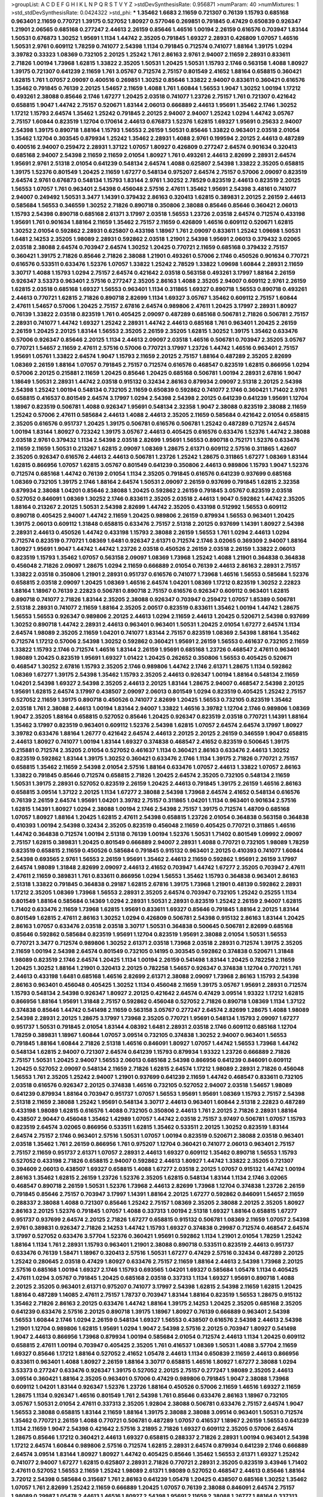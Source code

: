 >groupList:
A C D E F G H I K L
N P Q R S T V Y Z 
>stdDevSynthesisRate:
0.956871 
>numParam:
40
>numMixtures:
1
>std_stdDevSynthesisRate:
0.0424322
>std_phi:
***
1.35462 1.6683 2.11659 0.721307 0.76139 1.15793 0.685168 0.963401 2.11659 0.770721
1.39175 0.527052 1.80927 0.577046 0.269851 0.791845 0.47429 0.650839 0.926347 1.21901
2.06565 0.685168 0.277247 2.44613 2.26159 0.85646 1.46516 1.00194 2.26159 0.616576
0.703947 1.83144 1.50531 0.676873 1.30252 1.95691 1.1134 1.44742 2.35205 0.791845
1.69327 2.28931 0.426809 1.07057 1.46516 1.50531 2.9761 0.609112 1.78259 0.741077
2.54398 1.1134 0.791845 0.712574 0.741077 1.88164 1.39175 1.0294 3.39782 0.33323
1.08369 0.732105 2.20125 1.25242 1.761 2.86163 2.9761 2.94007 2.11659 2.28931
0.833611 2.71826 1.00194 1.73968 1.62815 1.33822 2.35205 1.50531 1.20425 1.50531
1.15793 2.1746 0.563158 1.4088 1.80927 1.39175 0.721307 0.641239 2.11659 1.761
3.05767 0.712574 2.75157 0.801549 2.41652 1.88164 0.658815 0.360421 1.62815 1.761
1.07057 2.09097 0.400516 0.269851 1.30252 0.85646 1.33822 2.94007 0.833611 0.360421
0.616576 1.35462 0.791845 0.76139 2.20125 1.54657 2.11659 1.4088 1.761 1.60844
1.56553 1.9047 1.30252 1.00194 1.17212 0.493261 2.38088 0.85646 2.1746 1.67277
1.20425 2.03518 0.741077 1.23726 2.75157 1.761 0.721307 0.421642 0.658815 1.9047
1.44742 2.75157 0.520671 1.83144 2.06013 0.666889 2.44613 1.95691 1.35462 2.1746
1.30252 1.17212 1.15793 2.64574 1.35462 1.25242 0.791845 2.20125 2.94007 2.94007
1.25242 1.0294 1.44742 3.05767 2.75157 1.60844 0.823519 1.12704 0.170614 2.44613
0.676873 1.52376 1.62815 1.69327 1.95691 0.25633 2.94007 2.54398 1.39175 0.890718
1.88164 1.15793 1.56553 2.26159 1.50531 0.85646 1.33822 0.963401 2.03518 2.01054
1.35462 1.12704 0.303545 0.879934 1.25242 1.35462 2.28931 1.4088 2.9761 0.199594
2.20125 2.44613 0.487289 0.400516 2.94007 0.259472 2.28931 1.37122 1.07057 1.80927
0.426809 0.277247 2.64574 0.901634 0.320413 0.685168 2.94007 2.54398 2.11659 2.11659
2.01054 1.80927 1.761 0.493261 2.44613 2.82699 2.28931 2.64574 1.95691 2.9761
2.51318 2.01054 0.641239 0.548134 2.64574 1.4088 0.625807 2.54398 1.33822 2.35205
0.658815 1.39175 1.52376 0.801549 1.20425 2.11659 1.67277 0.548134 0.975207 2.64574
2.75157 0.57006 2.09097 0.823519 2.64574 2.9761 0.676873 0.548134 1.15793 1.83144
2.9761 1.30252 2.78529 0.823519 2.44613 0.823519 2.20125 1.56553 1.07057 1.761
0.963401 2.54398 0.456048 2.57516 2.47611 1.35462 1.95691 2.54398 3.48161 0.741077
2.94007 0.249492 1.50531 3.3477 1.14391 0.379432 2.86163 0.320413 1.62815 0.389831
2.20125 2.26159 2.44613 0.585684 1.56553 0.346559 1.30252 2.71826 0.890718 0.350806
2.38088 0.85646 0.85646 0.360421 2.06013 1.15793 2.54398 0.890718 0.685168 2.61371
3.17997 2.03518 1.56553 1.23726 2.03518 2.64574 0.712574 0.433198 1.95691 1.761
0.901634 1.88164 2.11659 1.35462 2.75157 2.11659 0.426809 1.46516 0.609112 0.520671
1.62815 1.30252 2.01054 0.592862 2.28931 0.625807 0.433198 1.18967 1.761 2.09097
0.833611 1.25242 1.09698 1.50531 1.6481 2.14253 2.35205 1.98089 2.28931 0.592862
2.03518 1.21901 2.54398 1.95691 2.06013 0.379432 3.02065 2.03518 2.38088 2.64574
0.703947 2.64574 1.30252 1.20425 0.770721 2.11659 0.685168 0.379432 2.75157 0.360421
1.39175 2.71826 0.85646 2.71826 2.38088 1.21901 0.493261 0.57006 2.1746 0.450526
0.901634 0.770721 0.616576 0.533511 0.633476 1.52376 1.07057 1.33822 1.25242 2.78529
1.33822 1.09698 1.60844 2.28931 2.11659 3.30717 1.4088 1.15793 1.0294 2.75157
2.64574 0.421642 2.03518 0.563158 0.493261 3.17997 1.88164 2.26159 0.926347 3.53373
0.963401 2.57516 0.277247 2.35205 2.86163 1.4088 2.35205 2.94007 0.609112 2.9761
2.26159 1.62815 2.03518 0.685168 1.69327 1.56553 0.963401 1.1134 0.311865 1.69327
0.890718 1.56553 0.890718 0.493261 2.44613 0.770721 1.62815 2.71826 0.890718 2.82699
1.1134 1.69327 3.05767 1.35462 0.609112 2.75157 1.60844 2.47611 1.54657 0.57006
1.20425 2.75157 2.67816 2.64574 0.989806 2.47611 1.20425 3.17997 2.28931 1.80927
0.76139 1.33822 2.03518 0.823519 1.761 0.405425 2.09097 0.487289 0.685168 0.506781
2.71826 0.506781 2.75157 2.28931 0.741077 1.44742 1.69327 1.25242 2.28931 1.44742
2.44613 0.685168 1.761 0.963401 1.20425 2.26159 2.26159 1.20425 2.20125 1.83144
1.56553 2.35205 2.26159 2.35205 1.62815 1.30252 1.39175 1.35462 0.633476 0.57006
0.926347 0.85646 2.20125 1.1134 2.44613 2.09097 2.03518 1.46516 0.506781 0.703947
2.35205 3.05767 0.770721 1.54657 2.11659 2.47611 2.57516 0.57006 0.770721 3.17997
1.23726 1.44742 1.46516 0.963401 2.75157 1.95691 1.05761 1.33822 2.64574 1.9047
1.15793 2.11659 2.20125 2.75157 1.88164 0.487289 2.35205 2.82699 1.08369 2.26159
1.88164 1.07057 0.791845 2.75157 0.712574 0.616576 0.468547 0.823519 1.62815 0.866956
1.0294 0.57006 2.20125 0.215881 2.11659 1.20425 0.85646 1.20425 0.685168 0.506781
1.00194 2.28931 2.67816 1.9047 1.18649 1.50531 2.28931 1.44742 2.03518 0.915132
0.32434 2.86163 0.879934 2.09097 2.51318 2.20125 2.54398 2.54398 1.25242 1.00194
0.548134 0.732105 2.11659 0.650839 0.592862 0.741077 2.1746 0.360421 1.71402 2.9761
0.658815 0.416537 0.801549 2.64574 3.17997 1.0294 2.54398 2.54398 2.20125 0.641239
0.641239 1.95691 1.12704 1.18967 0.823519 0.506781 1.4088 0.926347 1.95691 0.548134
2.32358 1.9047 2.38088 0.823519 2.38088 2.11659 1.25242 0.57006 2.47611 0.585684
2.44613 1.4088 2.44613 2.35205 2.11659 0.585684 0.421642 2.01054 0.658815 2.35205
0.616576 0.951737 1.20425 1.39175 0.506781 0.616576 0.506781 1.25242 0.487289 0.712574
2.64574 1.00194 1.83144 1.80927 0.723242 1.39175 3.05767 2.44613 0.405425 0.616576
0.633476 1.52376 1.44742 2.38088 2.03518 2.9761 0.379432 1.1134 2.54398 2.03518
2.82699 1.95691 1.56553 0.890718 0.752171 1.52376 0.633476 2.11659 2.11659 1.50531
0.213267 1.62815 2.09097 1.08369 1.28675 2.61371 0.609112 2.57516 0.311865 1.42607
2.35205 0.926347 0.616576 2.44613 2.44613 0.506781 1.23726 1.25242 1.28675 0.311865
1.67277 1.08369 1.83144 1.62815 0.866956 1.07057 1.62815 3.05767 0.801549 0.641239
0.350806 2.44613 0.989806 1.15793 1.9047 1.52376 0.712574 0.685168 1.44742 0.76139
2.01054 1.1134 2.35205 0.791845 0.616576 0.641239 0.937699 0.685168 1.08369 0.732105
1.39175 2.1746 1.88164 2.64574 1.50531 2.09097 2.26159 0.937699 0.791845 1.62815
2.32358 0.879934 2.38088 1.04201 0.85646 2.38088 1.20425 0.592862 2.26159 0.791845
3.05767 0.823519 2.03518 0.527052 0.846091 1.08369 1.30252 2.1746 0.833611 2.35205
2.03518 2.44613 1.9047 0.592862 1.44742 2.35205 1.88164 0.213267 2.20125 1.50531
2.54398 2.82699 1.44742 2.35205 0.433198 0.512992 1.56553 0.609112 0.890718 0.405425
2.94007 1.44742 2.11659 1.20425 0.989806 2.26159 0.879934 1.56553 0.963401 1.20425
1.39175 2.06013 0.609112 1.31848 0.658815 0.633476 2.75157 2.51318 2.20125 0.937699
1.14391 1.80927 2.54398 2.28931 2.44613 0.450526 1.44742 0.433198 1.15793 2.38088
2.26159 1.56553 1.761 1.0294 2.44613 1.0294 0.712574 0.823519 0.770721 1.08369
1.6481 0.926347 2.61371 0.712574 2.1746 3.02065 0.369309 2.94007 1.88164 1.80927
1.95691 1.9047 1.44742 1.44742 1.23726 2.03518 0.450526 2.26159 2.03518 2.26159
1.33822 2.06013 0.823519 1.15793 1.35462 1.07057 0.563158 2.09097 1.08369 1.73968
1.25242 1.4088 1.21901 0.364838 0.364838 0.456048 2.71826 2.09097 1.28675 1.0294
2.11659 0.666889 2.01054 0.76139 2.44613 2.86163 2.28931 2.75157 1.33822 2.03518
0.350806 1.21901 2.28931 0.951737 0.616576 0.741077 1.73968 1.46516 1.56553 0.585684
1.52376 0.658815 2.03518 2.09097 1.20425 1.08369 1.46516 2.64574 1.04201 1.08369
1.17212 0.823519 1.30252 2.22823 1.88164 1.18967 0.76139 2.22823 0.506781 0.890718
2.75157 0.616576 0.926347 0.609112 0.963401 1.62815 0.890718 0.741077 2.71826 1.83144
2.35205 2.38088 0.926347 0.703947 0.259472 1.07057 1.85389 0.506781 2.51318 2.28931
0.741077 2.11659 1.88164 2.35205 2.00517 0.823519 0.833611 1.35462 1.00194 1.44742
1.28675 1.56553 1.56553 0.926347 0.989806 2.20125 2.44613 1.0294 2.11659 2.44613
1.20425 0.520671 2.54398 0.937699 1.30252 0.890718 1.44742 2.28931 2.44613 0.963401
0.963401 1.50531 1.20425 2.01054 1.67277 2.64574 1.1134 2.64574 1.98089 2.35205
2.11659 1.04201 0.741077 1.83144 2.75157 0.823519 1.08369 2.54398 1.88164 1.35462
0.712574 1.17212 0.57006 2.54398 1.30252 0.592862 0.360421 1.95691 2.26159 1.56553
0.461637 0.732105 2.11659 1.33822 1.15793 2.1746 0.712574 1.46516 1.83144 2.26159
1.95691 0.685168 1.23726 0.468547 2.47611 0.963401 1.98089 1.20425 0.823519 1.95691
1.69327 1.01422 1.20425 0.262652 0.350806 1.56553 0.405425 0.520671 0.468547 1.30252
2.67816 1.15793 2.35205 2.1746 0.989806 1.44742 2.1746 2.61371 1.28675 1.1134
0.592862 1.08369 1.67277 1.39175 2.54398 1.35462 1.15793 2.35205 2.44613 0.926347
1.00194 1.88164 0.548134 2.11659 1.04201 2.54398 1.69327 2.54398 2.35205 2.44613
2.20125 1.83144 1.28675 2.94007 0.468547 2.54398 2.20125 1.95691 1.62815 2.64574
3.17997 0.438507 2.09097 2.06013 0.801549 1.0294 0.823519 0.405425 1.25242 2.75157
0.527052 2.11659 1.39175 0.890718 0.450526 0.741077 2.82699 1.20425 1.56553 0.732105
0.823519 1.35462 2.03518 1.761 2.38088 2.44613 1.00194 1.83144 2.94007 1.33822
1.46516 3.39782 1.12704 2.1746 0.989806 1.08369 1.9047 2.35205 1.88164 0.658815
0.527052 0.85646 1.20425 0.926347 0.823519 2.03518 0.770721 1.14391 1.88164 1.35462
3.17997 0.823519 0.963401 0.609112 1.52376 2.54398 1.62815 1.07057 2.64574 2.64574
3.17997 1.80927 3.39782 0.633476 1.88164 1.26777 0.421642 2.64574 2.44613 2.20125
2.20125 2.26159 0.346559 1.9047 0.658815 2.44613 1.80927 0.741077 1.00194 1.83144
1.69327 0.374838 0.468547 2.41652 0.823519 0.500645 1.39175 0.215881 0.712574 2.35205
2.01054 0.527052 0.461637 1.1134 0.360421 2.86163 0.633476 2.44613 1.30252 0.823519
0.592862 1.83144 1.39175 1.30252 0.360421 0.633476 2.1746 1.1134 1.39175 2.71826
0.770721 2.75157 0.658815 1.35462 2.11659 2.54398 2.01054 2.57516 1.88164 0.633476
1.07057 2.44613 1.33822 1.07057 2.86163 1.33822 0.791845 0.85646 0.712574 0.658815
2.71826 1.20425 2.64574 2.35205 0.732105 0.548134 2.11659 1.50531 1.39175 2.28931
0.527052 0.823519 2.26159 1.20425 2.44613 0.791845 1.39175 2.26159 1.46516 2.86163
0.658815 3.09514 1.37122 2.20125 1.1134 1.67277 2.38088 2.54398 1.73968 2.64574
2.41652 0.548134 0.616576 0.76139 2.26159 2.64574 1.95691 1.04201 3.39782 2.75157
0.311865 1.04201 1.1134 0.963401 0.901634 2.57516 1.62815 1.14391 1.80927 1.0294
2.38088 1.00194 2.1746 2.54398 2.75157 1.39175 0.712574 1.48709 0.685168 1.07057
1.80927 1.88164 1.20425 1.62815 2.47611 2.54398 0.658815 1.23726 2.01054 0.364838
0.563158 0.364838 0.410393 1.00194 2.54398 0.32434 2.35205 0.823519 0.456048 2.11659
0.405425 0.770721 0.311865 1.46516 1.44742 0.364838 0.712574 1.00194 2.51318 0.76139
1.00194 1.52376 1.50531 1.71402 0.801549 1.09992 2.09097 2.75157 1.62815 0.389831
1.20425 0.801549 0.666889 2.94007 2.28931 1.4088 0.770721 0.732105 1.98089 1.78259
0.823519 0.658815 2.11659 0.450526 0.585684 0.791845 0.915132 0.963401 2.20125 0.410393
0.741077 1.60844 2.54398 0.693565 2.9761 1.56553 2.26159 1.95691 1.35462 2.44613
2.11659 0.592862 1.95691 2.26159 3.17997 2.64574 1.98089 1.31848 2.82699 2.09097
2.44613 2.41652 0.703947 1.44742 1.67277 2.35205 0.703947 2.47611 2.47611 2.11659
0.389831 1.761 0.833611 0.866956 1.0294 1.56553 1.35462 1.15793 0.364838 0.963401
2.86163 2.51318 1.33822 0.791845 0.364838 0.29187 1.62815 2.67816 1.39175 1.73968
1.21901 0.48139 0.592862 2.28931 1.17212 2.35205 1.08369 1.73968 1.56553 2.28931
2.35205 2.64574 0.703947 0.732105 1.25242 0.25255 1.1134 0.801549 1.88164 0.585684
0.14369 1.0294 2.28931 1.50531 2.28931 0.823519 1.25242 2.26159 2.94007 1.62815
1.71402 0.633476 2.11659 1.73968 1.62815 1.95691 0.833611 1.69327 0.85646 0.791845
1.88164 2.20125 1.83144 0.801549 1.62815 2.47611 2.86163 1.30252 1.0294 0.426809
0.506781 2.54398 0.915132 2.86163 1.83144 1.20425 2.86163 1.07057 0.633476 2.03518
2.03518 3.30717 1.50531 0.364838 0.500645 0.506781 2.82699 0.685168 0.85646 0.592862
0.585684 0.823519 1.95691 1.12704 0.823519 1.95691 2.38088 2.01054 1.50531 1.56553
0.770721 3.3477 0.712574 0.989806 1.30252 2.61371 2.03518 1.73968 2.03518 2.28931
0.712574 1.39175 2.35205 2.11659 1.00194 2.54398 2.64574 0.801549 0.732105 0.14195
0.303545 0.592862 0.374838 0.520671 1.31848 1.98089 0.823519 2.1746 2.64574 1.20425
1.1134 1.00194 2.26159 0.541498 1.83144 1.20425 0.782258 2.11659 1.20425 1.30252
1.88164 1.21901 0.320413 2.20125 0.782258 1.54657 0.926347 0.374838 1.12704 0.770721
1.761 2.44613 0.433198 1.6481 0.685168 1.46516 2.82699 2.61371 2.38088 2.09097
1.73968 2.86163 1.15793 2.54398 2.86163 0.963401 0.456048 0.405425 1.30252 1.1134
0.456048 2.11659 1.39175 3.05767 1.95691 2.28931 0.712574 1.15793 0.548134 2.54398
0.926347 1.80927 2.20125 0.421642 2.64574 0.47429 3.09514 1.93322 1.17212 1.62815
0.866956 1.88164 1.95691 1.31848 2.75157 0.592862 0.456048 0.527052 2.71826 0.890718
1.08369 1.1134 1.37122 0.374838 0.85646 1.44742 0.541498 2.11659 0.563158 3.05767
0.277247 2.64574 2.82699 1.28675 1.4088 1.98089 2.54398 2.28931 2.20125 1.28675
3.17997 1.73968 2.35205 0.770721 1.95691 0.548134 1.15793 2.09097 1.67277 0.951737
1.50531 0.791845 2.01054 1.83144 4.08392 1.6481 2.28931 2.03518 2.1746 0.609112
0.685168 1.12704 1.78259 0.389831 1.18967 1.60844 1.07057 3.09514 0.732105 0.374838
1.30252 2.94007 0.963401 1.56553 0.791845 1.88164 1.60844 2.71826 2.51318 1.46516
0.846091 1.80927 1.07057 1.44742 1.56553 1.73968 1.44742 0.548134 1.62815 2.94007
0.721307 2.64574 0.641239 1.15793 0.879934 1.93322 1.23726 0.666889 2.71826 2.75157
1.50531 1.20425 2.94007 1.56553 2.06013 0.685168 2.54398 0.866956 0.641239 0.846091
0.609112 1.20425 0.527052 2.09097 0.548134 2.11659 2.71826 1.62815 2.64574 1.17212
1.98089 2.28931 2.71826 0.456048 1.56553 1.761 2.35205 1.25242 2.94007 1.21901
0.937699 0.641239 2.11659 1.44742 0.468547 0.833611 0.732105 2.03518 0.616576 0.926347
2.20125 0.374838 1.46516 0.732105 0.527052 2.94007 2.03518 1.54657 1.98089 0.641239
0.879934 1.88164 0.703947 0.951737 1.07057 1.56553 1.95691 1.95691 1.08369 1.15793
2.75157 2.54398 2.51318 2.11659 2.38088 1.25242 1.95691 0.548134 3.30717 2.44613
0.963401 1.60844 2.51318 2.22823 0.487289 0.433198 1.98089 1.62815 0.616576 1.4088
0.732105 0.350806 2.44613 1.761 2.20125 2.71826 2.28931 1.88164 0.438507 2.90447
0.456048 1.35462 1.42989 1.07057 1.44742 2.03518 2.75157 3.97497 0.506781 1.07057
1.15793 0.823519 2.64574 3.02065 0.866956 0.533511 1.62815 1.35462 0.533511 2.20125
1.30252 0.823519 1.83144 2.64574 2.75157 2.1746 0.963401 2.57516 1.50531 1.07057
1.00194 0.823519 0.520671 2.38088 2.03518 0.963401 2.03518 1.35462 1.761 2.26159
0.866956 1.761 0.975207 1.12704 0.360421 0.741077 2.06013 0.963401 2.75157 2.75157
2.11659 0.951737 2.61371 1.07057 2.28931 2.44613 1.69327 0.609112 1.35462 0.890718
1.56553 1.15793 0.527052 0.433198 2.71826 0.658815 2.94007 0.592862 2.44613 1.80927
1.44742 1.33822 2.35205 0.721307 0.394609 2.06013 0.438507 1.69327 0.658815 1.4088
1.67277 2.03518 2.20125 1.07057 0.915132 1.44742 1.00194 2.86163 1.35462 1.62815
2.26159 1.23726 1.52376 2.35205 1.62815 0.548134 1.83144 1.1134 2.1746 3.02065
0.468547 0.890718 2.26159 1.50531 1.52376 1.73968 2.44613 2.82699 1.73968 1.12704
0.374838 1.23726 2.26159 0.791845 0.85646 2.75157 0.703947 3.17997 1.14391 1.88164
2.20125 1.67277 0.592862 0.846091 1.54657 2.11659 0.288337 2.38088 1.4088 0.721307
0.85646 1.25242 2.75157 1.08369 2.35205 2.38088 2.20125 2.35205 1.80927 2.86163
2.20125 1.52376 0.791845 1.07057 1.4088 0.337313 1.00194 2.51318 1.69327 1.88164
0.658815 1.67277 0.951737 0.937699 2.64574 2.20125 2.71826 1.67277 0.658815 0.915132
0.506781 1.08369 2.11659 1.07057 2.54398 2.9761 0.389831 0.926347 2.71826 2.14253
1.44742 1.15793 1.69327 0.374838 0.29987 0.712574 0.468547 2.64574 3.17997 0.527052
0.633476 3.57704 1.52376 0.360421 1.95691 0.592862 1.1134 1.21901 2.01054 1.78259
1.25242 1.88164 1.1134 1.761 2.28931 1.15793 0.963401 1.21901 2.38088 0.890718
0.533511 0.823519 2.44613 0.951737 0.633476 0.76139 1.58471 1.18967 0.320413 2.57516
1.50531 1.67277 0.47429 2.57516 0.32434 0.487289 2.20125 1.25242 0.280645 2.03518
0.47429 1.80927 0.633476 2.75157 2.11659 1.88164 2.44613 2.54398 1.73968 2.20125
2.57516 0.685168 1.00194 1.69327 2.1746 1.15793 0.693565 1.04201 1.69327 0.585684
1.05478 1.1134 0.405425 2.47611 1.0294 3.05767 0.791845 1.20425 0.685168 2.03518
0.337313 1.1134 1.69327 1.95691 0.890718 1.4088 2.20125 2.35205 0.963401 2.61371
0.975207 0.741077 3.17997 2.54398 1.62815 2.54398 2.11659 1.62815 1.20425 1.88164
0.487289 1.14085 2.47611 2.75157 1.78737 0.703947 1.83144 1.88164 0.823519 1.56553
1.28675 0.915132 1.35462 2.71826 2.86163 2.20125 0.633476 1.44742 1.88164 1.39175
2.14253 1.20425 2.35205 0.685168 2.35205 0.641239 0.633476 2.57516 2.20125 0.890718
1.39175 1.18967 1.80927 0.76139 0.666889 0.963401 2.54398 1.56553 1.60844 2.1746
1.0294 2.26159 0.548134 1.69327 1.56553 0.438507 0.616576 2.54398 2.44613 2.54398
1.21901 1.12704 0.989806 1.62815 1.95691 1.0294 1.9047 2.54398 2.57516 2.20125
0.703947 1.80927 0.541498 1.9047 2.44613 0.866956 1.73968 0.879934 1.00194 0.585684
2.01054 0.712574 2.44613 1.1134 1.20425 0.609112 0.658815 2.47611 1.00194 0.703947
0.405425 2.35205 1.761 0.416537 1.08369 1.50531 1.4088 3.57704 2.11659 1.69327
0.85646 1.17212 1.88164 0.527052 2.41652 1.05478 2.44613 1.1134 0.650839 2.11659
2.44613 0.866956 0.833611 0.963401 1.4088 1.80927 2.26159 1.88164 3.30717 0.658815
1.46516 1.80927 1.67277 2.38088 1.0294 3.53373 0.277247 0.633476 0.926347 1.39175
0.527052 2.20125 2.75157 0.277247 1.98089 2.35205 2.44613 3.09514 0.360421 1.88164
2.35205 0.963401 0.57006 0.47429 0.989806 0.791845 1.9047 2.38088 1.73968 0.609112
1.04201 1.83144 0.926347 1.52376 1.23726 1.88164 0.450526 0.57006 2.11659 1.46516
1.69327 2.11659 1.28675 1.1134 0.926347 1.46516 0.801549 1.761 2.54398 1.761
0.85646 0.633476 2.86163 1.18967 0.732105 3.05767 1.50531 2.01054 2.47611 0.337313
2.35205 1.92804 2.38088 0.506781 0.633476 2.75157 2.64574 1.9047 1.56553 2.38088
0.658815 1.83144 2.11659 1.88164 1.39175 2.38088 2.38088 3.09514 0.963401 1.50531
0.712574 1.35462 0.770721 2.26159 1.4088 0.770721 0.506781 0.487289 1.07057 0.416537
1.18967 2.26159 1.56553 0.641239 1.1134 2.11659 1.9047 2.54398 0.421642 2.57516
3.21895 2.71826 1.69327 0.609112 2.35205 0.57006 2.64574 1.28675 0.85646 1.17212
0.360421 2.44613 1.69327 0.658815 0.288337 2.71826 2.28931 1.00194 0.963401 2.54398
1.17212 2.64574 1.60844 0.989806 2.57516 0.712574 1.62815 2.28931 2.64574 0.879934
0.641239 2.1746 0.666889 2.64574 3.09514 1.83144 1.80927 1.80927 1.44742 0.405425
0.85646 1.35462 1.56553 2.61371 1.69327 1.25242 0.741077 2.94007 1.67277 1.62815
0.625807 2.28931 2.71826 0.770721 2.28931 2.35205 0.823519 3.43946 1.71402 2.47611
0.527052 1.56553 2.11659 1.25242 1.98089 2.61371 1.98089 0.527052 0.468547 2.44613
0.85646 1.88164 3.72012 2.54398 0.585684 0.315687 1.761 2.86163 0.641239 1.05478
1.20425 0.438507 0.685168 1.30252 1.35462 1.07057 1.761 2.82699 1.25242 2.11659
0.666889 1.20425 1.07057 0.76139 2.38088 0.846091 2.64574 2.75157 1.98089 0.29987
1.05478 2.44613 1.46516 1.80927 2.54398 1.95691 2.11659 2.38088 1.26777 1.88164
0.337313 2.20125 2.23421 2.75157 1.1134 0.890718 0.823519 0.879934 0.374838 2.54398
1.9047 1.25242 1.35462 1.18967 2.1746 2.54398 1.56553 0.685168 2.20125 2.38088
0.801549 3.09514 3.17997 0.879934 1.56553 1.80927 2.09097 2.26159 0.926347 0.85646
2.03518 1.761 2.44613 0.685168 0.527052 1.67277 2.11659 3.39782 1.62815 2.26159
1.761 2.03518 0.625807 0.47429 1.0294 0.456048 2.20125 0.926347 2.35205 0.890718
2.03518 2.61371 2.44613 1.33822 0.468547 2.28931 0.592862 0.951737 0.533511 2.03518
1.12704 1.50531 1.25242 3.43946 1.56553 2.26159 0.963401 1.30252 2.75157 1.98089
0.801549 0.823519 2.35205 0.703947 1.00194 1.33822 1.83144 0.685168 0.450526 0.438507
1.46516 0.791845 1.07057 0.450526 0.732105 1.00194 1.00194 1.80927 1.20425 2.03518
1.07057 2.44613 0.456048 2.51318 1.33822 1.88164 1.73968 1.0294 0.563158 0.389831
1.60844 2.09097 2.94007 2.54398 1.56553 1.60844 0.685168 0.33323 2.26159 1.71402
1.1134 0.926347 1.21901 2.64574 0.712574 2.03518 2.44613 1.1134 1.0294 2.1746
2.54398 1.80927 0.438507 2.44613 2.26159 0.421642 3.05767 1.761 3.05767 0.85646
1.52376 1.30252 0.633476 1.80927 2.11659 1.39175 1.50531 0.259472 2.9761 1.25242
1.20425 0.703947 0.685168 0.487289 0.506781 2.54398 0.512992 1.67277 3.30717 2.03518
2.26159 0.450526 0.926347 2.14253 0.577046 0.421642 1.15793 2.35205 1.1134 1.60844
1.04201 2.75157 0.658815 2.71826 1.95691 1.83144 2.11659 2.57516 2.35205 0.823519
3.39782 1.4088 0.221798 1.4088 0.385112 2.35205 0.641239 0.633476 0.890718 2.26159
1.88164 3.17997 0.823519 1.88164 2.78529 2.03518 1.04201 0.685168 0.85646 1.80443
1.62815 2.57516 2.28931 2.20125 2.64574 0.658815 1.9047 1.761 1.69327 0.658815
1.39175 0.963401 0.823519 0.823519 0.666889 0.703947 2.26159 1.50531 2.86163 0.866956
1.20425 0.975207 1.88164 0.963401 2.11659 0.506781 0.770721 0.548134 1.4088 1.4088
1.33822 2.64574 2.03518 1.05761 1.25242 0.685168 2.47611 1.07057 2.20125 1.95691
1.56553 0.866956 2.20125 1.0294 0.548134 0.890718 1.46516 2.35205 2.82699 1.4088
2.75157 0.813549 1.07057 1.04201 2.01054 1.56553 2.20125 1.50531 0.658815 1.20425
1.28675 2.22823 2.11659 0.609112 2.03518 1.33822 2.11659 2.20125 1.83144 2.82699
1.4088 0.975207 2.54398 2.28931 2.64574 2.26159 0.487289 1.62815 0.541498 2.57516
2.44613 1.88164 1.20425 3.86893 0.85646 1.00194 0.527052 1.07057 0.585684 2.71826
1.73968 1.62815 1.69327 0.57006 2.64574 2.44613 0.585684 1.00194 2.28931 1.56553
0.609112 2.11659 1.33822 0.625807 2.28931 2.20125 1.25242 1.31848 0.666889 0.732105
0.506781 1.9047 2.28931 2.38088 0.421642 0.76139 1.56553 0.926347 0.823519 3.21895
1.95691 0.633476 2.94007 1.56553 0.963401 1.25242 3.09514 2.35205 2.01054 2.01054
1.07057 1.761 0.76139 0.866956 0.633476 2.20125 0.633476 2.9761 1.15793 2.54398
2.35205 0.548134 3.30717 2.86163 1.95691 0.823519 1.88164 2.03518 1.09992 1.56553
3.05767 0.926347 1.0294 0.609112 1.0294 0.879934 1.00194 0.951737 2.11659 0.533511
1.50531 1.28675 0.712574 1.1134 0.506781 2.03518 1.30252 0.926347 2.1746 1.30252
2.75157 1.761 0.963401 1.20425 1.07057 2.09097 2.20125 2.11659 1.00194 1.83144
1.50531 0.890718 2.1746 1.58471 0.506781 1.08369 1.95691 0.585684 0.963401 1.88164
0.527052 0.57006 0.890718 1.4088 1.62815 0.527052 0.732105 2.26159 1.92804 1.07057
0.421642 1.83144 0.57006 0.915132 1.39175 1.33822 2.75157 1.14391 1.85886 1.09698
0.592862 1.0294 0.421642 0.641239 2.47611 2.11659 1.4088 0.421642 0.360421 1.07057
1.30252 0.846091 0.801549 1.48311 1.54657 0.989806 1.56553 2.28931 2.38088 3.05767
0.685168 2.35205 1.98089 0.977823 0.963401 1.88164 2.54398 2.82699 2.44613 0.592862
1.52376 2.64574 2.35205 2.20125 0.527052 2.51318 0.770721 0.527052 2.75157 2.1746
2.11659 1.4088 1.39175 0.890718 1.88164 1.23726 2.35205 1.56553 2.28931 0.609112
0.346559 1.35462 2.82699 2.38088 0.791845 0.405425 0.801549 1.08369 1.67277 0.890718
0.487289 2.09097 1.25242 0.926347 1.23726 1.62815 2.03518 2.26159 0.685168 1.80927
2.47611 3.17997 2.75157 0.685168 0.374838 2.26159 0.438507 1.18967 1.56553 0.823519
0.693565 2.35205 0.433198 0.732105 0.823519 0.493261 1.20425 2.28931 0.723242 0.519278
2.86163 1.46516 1.69327 1.07057 2.38088 2.38088 2.28931 2.20125 1.9047 0.364838
0.426809 1.50531 1.00194 2.47611 2.51318 1.88164 2.35205 1.1134 0.685168 1.56553
1.95691 2.64574 1.80927 2.35205 0.616576 0.609112 1.69327 2.26159 1.69327 0.385112
1.20425 0.963401 0.866956 1.30252 1.12704 0.963401 0.693565 0.85646 1.39175 0.400516
0.926347 1.95691 0.791845 0.487289 1.85886 1.1134 2.51318 0.85646 2.03518 2.54398
2.1746 1.4088 1.18967 1.35462 0.963401 0.770721 1.46516 1.14391 2.54398 2.11659
1.9047 2.71826 1.25242 1.00194 1.15793 1.07057 3.14148 2.09097 0.616576 0.750159
1.95691 2.54398 0.823519 1.98089 0.750159 0.389831 0.438507 0.493261 0.633476 1.56553
1.95691 2.54398 2.54398 1.4088 1.04201 2.1746 2.67816 1.69327 2.44613 2.41652
1.25242 2.28931 1.25242 0.879934 0.85646 1.0294 2.03518 1.25242 1.62815 1.56553
2.1746 0.374838 0.433198 0.791845 0.315687 0.85646 3.57704 1.69327 0.548134 1.04201
1.32202 1.62815 1.35462 1.56553 1.08369 0.438507 2.1746 0.421642 2.75157 0.712574
0.405425 2.20125 1.21901 2.28931 2.94007 2.54398 2.44613 0.438507 0.926347 1.1134
2.41006 0.379432 2.09097 2.82699 2.54398 1.761 1.88164 1.95691 2.03518 1.39175
0.890718 2.1746 2.57516 2.38088 0.512992 2.20125 1.1134 2.64574 0.676873 0.741077
1.80927 1.60844 1.83144 0.548134 0.405425 2.64574 0.989806 0.890718 3.26713 0.989806
0.592862 0.926347 0.703947 3.67508 2.75157 2.44613 1.39175 0.57006 2.54398 1.761
0.633476 1.73968 1.95691 0.951737 1.88164 0.890718 1.0294 1.62815 2.75157 3.05767
1.46516 2.11659 0.989806 0.47429 0.541498 2.57516 0.400516 0.915132 1.83144 2.1746
1.25242 0.394609 3.53373 3.02065 2.61371 0.915132 0.364838 2.1746 0.506781 1.4088
0.506781 2.35205 0.770721 2.86163 1.25242 1.23726 1.30252 1.69327 2.03518 2.61371
1.20425 2.28931 2.47611 0.433198 2.82699 1.0294 2.35205 0.527052 0.506781 0.592862
2.28931 0.823519 2.57516 0.85646 0.506781 2.82699 1.1134 0.512992 1.761 1.95691
1.78737 2.11659 1.62815 2.35205 1.07057 0.693565 2.82699 0.633476 0.801549 2.03518
0.926347 0.926347 2.1746 2.64574 1.80927 0.487289 0.890718 1.62815 2.03518 1.20425
0.609112 2.71826 0.823519 2.44613 2.11659 2.44613 2.47611 1.35462 2.51318 0.389831
0.989806 0.379432 1.1134 1.30252 1.80927 2.71826 0.410393 1.69327 1.52376 2.54398
1.83144 2.44613 2.86163 2.82699 0.823519 2.03518 0.741077 0.350806 1.50531 2.94007
1.50531 2.06013 1.50531 1.08369 2.82699 2.38088 0.438507 1.69327 0.85646 0.364838
1.50531 0.937699 1.00194 1.761 1.62815 2.20125 1.0294 0.456048 2.03518 0.577046
0.311865 2.54398 2.11659 0.487289 2.20125 1.1134 1.07057 1.761 2.20125 2.28931
1.1134 2.03518 2.28931 0.3703 1.0294 3.21895 2.28931 1.39175 2.03518 0.76139
1.1134 2.75157 0.616576 2.03518 1.95691 2.03518 0.741077 2.54398 0.76139 1.60844
0.926347 1.761 0.374838 0.989806 1.20425 0.548134 2.11659 0.563158 0.57006 0.890718
1.35462 0.85646 2.20125 2.1746 2.47611 0.791845 2.03518 1.761 1.761 2.20125
1.46516 0.616576 0.770721 0.890718 2.35205 2.03518 2.03518 2.38726 1.88164 2.11659
1.62815 2.20125 0.450526 1.20425 2.44613 0.833611 1.4088 2.20125 1.15793 1.62815
2.44613 0.915132 0.879934 0.426809 1.761 0.801549 2.20125 0.926347 0.685168 2.28931
1.88164 3.05767 1.83144 1.761 2.64574 2.06013 2.28931 1.30252 1.1134 1.07057
2.03518 0.85646 0.685168 0.487289 0.445072 1.60844 0.421642 1.54657 2.75157 1.30252
2.09097 0.685168 1.39175 1.39175 1.04201 1.25242 0.487289 1.25242 2.54398 1.83144
1.95691 0.890718 1.1134 3.21895 2.71826 2.01054 2.26159 0.32434 1.73968 1.46516
0.712574 1.69327 1.21901 1.95691 2.20125 1.56553 0.823519 0.394609 0.433198 2.35205
0.926347 0.450526 1.95691 0.487289 0.963401 0.879934 1.85886 0.47429 2.14253 2.75157
1.761 0.633476 2.75157 0.616576 2.20125 0.616576 1.95691 1.73968 0.433198 2.26159
2.75157 1.20425 1.80927 2.20125 0.633476 0.277247 2.11659 1.04201 1.92804 0.609112
1.33822 0.76139 3.30717 1.83144 0.963401 1.0294 0.926347 0.487289 1.95691 0.85646
1.73968 2.64574 0.360421 2.94007 1.39175 1.88164 2.1746 2.64574 1.00194 2.1746
1.33822 2.06013 2.60672 1.88164 1.761 1.23726 2.47611 1.39175 0.506781 1.08369
2.64574 2.35205 2.71826 1.88164 1.28675 0.585684 1.20425 0.520671 2.20125 2.35205
1.39175 0.633476 2.67816 0.732105 2.54398 0.801549 2.54398 2.20125 1.0294 2.64574
0.732105 0.468547 1.46516 1.83144 0.791845 2.78529 2.35205 2.75157 2.51318 2.35205
0.379432 1.30252 0.616576 2.20125 0.85646 1.28675 0.937699 0.57006 1.35462 1.25242
0.609112 1.28675 1.52376 1.4088 0.609112 1.25242 1.67277 1.1134 2.01054 2.28931
1.1134 1.4088 0.989806 1.58471 1.83144 2.38088 0.609112 0.926347 2.54398 0.32434
0.76139 2.28931 0.989806 0.879934 1.30252 2.54398 1.88164 0.989806 0.346559 1.25242
1.52376 2.11659 0.658815 0.937699 2.54398 0.770721 0.712574 1.62815 1.20425 0.712574
2.35205 1.80927 2.47611 0.389831 2.26159 1.80927 2.01054 1.04201 1.00194 1.09992
1.95691 2.35205 1.9047 1.69327 1.30252 1.9047 0.633476 1.50531 0.438507 1.20425
0.585684 2.64574 1.39175 0.791845 2.75157 0.963401 2.75157 0.47429 1.62815 0.963401
0.712574 1.67277 0.394609 3.02065 2.1746 2.54398 1.58471 0.527052 0.421642 1.73968
1.0294 2.11659 2.09097 0.732105 2.86163 0.438507 1.88164 2.03518 2.20125 2.09097
2.26159 1.23726 1.73968 0.641239 2.26159 2.9761 2.28931 2.71826 0.468547 1.62815
1.62815 1.62815 2.03518 0.633476 1.07057 1.04201 2.35205 0.750159 1.1134 0.951737
1.1134 0.548134 0.527052 1.12704 0.527052 0.963401 3.21895 1.62815 0.890718 0.57006
0.85646 1.44742 1.83144 1.35462 0.585684 1.00194 0.585684 1.26777 2.54398 0.890718
0.963401 1.83144 2.35205 1.33822 2.03518 0.963401 0.85646 1.26777 2.44613 1.30252
0.732105 2.20125 2.44613 0.416537 2.64574 2.51318 0.379432 0.76139 2.64574 1.15793
0.609112 2.51318 0.410393 2.11659 2.61371 1.46516 0.926347 0.76139 1.04201 0.548134
2.64574 2.82699 2.28931 0.741077 2.1746 1.50531 2.1746 1.08369 0.703947 1.30252
2.94007 2.03518 0.770721 2.75157 1.18967 2.01054 2.67816 1.69327 1.00194 0.512992
0.609112 1.88164 2.03518 1.20425 0.791845 1.56553 0.32434 2.82699 1.88164 2.28931
1.17212 1.58471 1.39175 2.35205 2.03518 2.64574 2.86163 0.487289 3.26713 0.658815
2.38088 2.11659 1.48709 1.07057 1.44742 0.666889 0.685168 0.512992 2.26159 2.1746
2.26159 0.468547 0.468547 1.95691 1.80927 1.17212 1.15793 0.450526 0.633476 2.64574
2.35205 0.341447 2.11659 0.791845 0.438507 1.69327 0.879934 2.54398 1.39175 2.20125
0.685168 1.88164 2.44613 1.67277 1.44742 1.80927 0.650839 2.44613 2.11659 1.761
1.33822 2.44613 0.890718 1.50531 1.20425 1.46516 2.11659 0.360421 2.90447 2.26159
2.54398 0.389831 2.26159 2.57516 2.94007 3.43946 1.56553 2.28931 0.890718 2.71826
2.54398 0.879934 1.6481 1.88164 2.38088 2.20125 2.20125 1.50531 1.4088 1.25242
1.69327 2.28931 1.25242 2.54398 1.46516 1.4088 2.11659 2.11659 0.866956 2.38088
1.6481 2.75157 1.67277 1.00194 1.00194 2.28931 2.57516 2.64574 0.813549 1.46516
2.03518 1.1134 1.62815 0.585684 1.69327 0.963401 0.527052 1.44742 3.05767 1.58471
0.389831 2.61371 2.51318 0.915132 2.35205 1.60844 1.44742 0.937699 1.56553 1.30252
0.732105 1.25242 0.585684 1.00194 1.30252 1.88164 2.94007 0.823519 0.750159 1.9047
3.53373 2.61371 1.35462 1.0294 0.85646 0.721307 0.666889 1.18967 1.69327 1.4088
0.866956 0.703947 1.33822 2.75157 1.73968 3.05767 0.866956 1.50531 3.05767 1.60844
0.770721 3.26713 0.712574 1.50531 1.80927 2.35205 0.374838 0.741077 1.46516 1.4088
0.585684 1.52376 1.50531 1.98089 2.1746 1.80927 2.06013 2.54398 2.03518 2.44613
1.25242 0.801549 2.03518 1.3749 2.03518 2.1746 0.823519 1.08369 2.09097 0.47429
1.1134 2.9761 0.76139 1.73968 0.879934 0.633476 1.69327 2.35205 0.541498 1.04201
2.03518 1.95691 2.44613 2.61371 0.350806 1.9047 2.61371 1.58471 3.02065 2.26159
2.71826 1.1134 2.11659 0.732105 0.658815 2.1746 0.433198 0.666889 0.833611 0.506781
0.833611 0.468547 2.14253 1.88164 1.52376 1.88164 2.75157 0.548134 1.98089 0.563158
0.47429 0.527052 0.951737 2.26159 0.400516 1.62815 0.666889 2.38088 1.26777 2.06013
1.04201 2.20125 0.915132 2.35205 0.468547 1.80927 2.44613 0.963401 1.20425 0.374838
0.732105 0.741077 1.80927 1.56553 2.86163 0.951737 2.1746 1.73968 1.20425 2.38088
1.25242 0.721307 1.9047 1.761 2.54398 1.04201 1.07057 2.64574 0.823519 0.741077
2.01054 2.51318 3.05767 0.676873 1.85389 0.926347 0.456048 1.1134 2.11659 2.44613
0.866956 0.823519 2.20125 2.75157 3.30717 1.20425 1.46516 0.29987 3.17997 0.625807
1.88164 0.823519 1.95691 1.88164 0.506781 0.450526 0.633476 3.97497 0.85646 0.533511
1.12704 0.288337 1.25242 0.541498 2.26159 0.915132 1.0294 1.12704 2.03518 1.9047
1.56553 1.08369 1.15793 0.658815 1.48709 2.38088 1.18967 2.94007 1.69327 0.866956
1.95691 2.44613 1.42607 1.35462 1.15793 1.20425 2.47611 0.741077 1.12704 0.770721
2.71826 1.48311 2.44613 0.450526 1.30252 0.389831 1.0294 1.85886 2.47611 1.08369
1.15793 1.07057 2.61371 1.44742 1.30252 1.04201 2.35205 2.82699 1.46516 0.732105
0.963401 0.866956 2.28931 0.389831 2.11659 2.28931 1.28675 0.585684 2.11659 2.54398
0.741077 1.69327 2.61371 0.801549 0.303545 0.658815 0.712574 0.592862 3.43946 2.67816
0.563158 1.20425 2.94007 2.11659 2.11659 1.761 0.421642 1.07057 2.35205 2.20125
0.833611 0.85646 0.288337 2.82699 0.823519 2.09097 1.09698 0.633476 1.04201 1.0294
1.62815 0.685168 0.801549 1.08369 1.17212 1.25242 2.35205 1.07057 2.26159 0.963401
0.47429 0.239896 0.741077 2.28931 2.35205 2.35205 1.20425 0.741077 2.78529 1.56553
1.69327 2.78529 2.54398 1.30252 1.93322 0.712574 2.20125 1.0294 1.761 2.54398
2.28931 2.20125 0.633476 1.56553 1.0294 1.95691 2.44613 0.346559 1.62815 2.35205
2.61371 1.12704 2.54398 1.31848 2.03518 2.26159 0.989806 0.926347 2.86163 0.346559
0.76139 0.493261 1.88164 0.801549 2.11659 0.506781 2.51318 2.35205 1.20425 1.80927
3.09514 2.22823 0.76139 1.39175 1.73968 2.54398 0.633476 0.915132 1.23726 0.468547
1.95691 1.95691 1.98089 0.47429 0.823519 0.901634 2.61371 2.71826 0.901634 1.95691
1.80927 2.82699 1.80927 1.83144 1.20425 0.703947 2.11659 1.0294 0.85646 2.75157
0.741077 1.01694 2.71826 1.35462 2.32358 1.52376 2.54398 2.90447 0.833611 1.52376
2.75157 1.25242 1.85389 3.17997 0.320413 0.685168 2.54398 1.80927 2.26159 0.633476
0.915132 1.9047 1.25242 2.11659 2.75157 2.35205 2.54398 2.06013 2.75157 2.26159
2.03518 0.866956 0.487289 2.44613 1.69327 2.47611 1.95691 2.78529 1.0294 0.541498
2.28931 1.50531 2.47611 2.28931 1.80927 1.69327 2.38088 0.732105 1.17212 1.35462
0.527052 0.712574 2.41652 2.44613 2.06013 2.20125 0.658815 1.46516 0.890718 1.0294
0.76139 2.94007 0.890718 2.20125 2.28931 2.75157 0.926347 1.28675 2.90447 0.926347
1.73968 2.75157 3.05767 2.64574 0.650839 0.374838 1.98089 0.438507 0.29987 2.28931
2.9761 0.926347 0.879934 1.1134 2.35205 2.54398 0.374838 1.88164 2.09097 1.98089
0.32434 0.833611 0.926347 2.28931 1.25242 2.47611 1.0294 2.44613 2.11659 0.468547
0.585684 2.26159 0.641239 0.506781 1.26777 1.46516 1.88164 3.30717 1.35462 1.50531
2.28931 1.62815 0.791845 2.35205 0.741077 2.35205 0.658815 2.57516 1.69327 1.69327
0.963401 2.82699 1.35462 0.658815 1.08369 0.926347 2.44613 0.311865 1.83144 1.33822
1.88164 0.592862 0.456048 0.823519 0.563158 0.685168 0.389831 0.585684 2.71826 0.901634
3.05767 0.890718 2.11659 1.0294 2.26159 2.38088 1.83144 0.685168 0.506781 1.80927
2.06013 1.80927 0.554852 1.44742 0.666889 1.88164 0.29987 1.00194 2.44613 1.50531
0.259472 1.56553 1.1134 1.62815 0.410393 0.609112 2.44613 1.17212 1.761 1.56553
0.311865 0.823519 1.4088 1.17212 2.64574 1.6481 2.41006 0.658815 1.95691 1.44742
2.54398 0.633476 0.487289 1.20425 2.44613 2.20125 0.963401 0.609112 0.230669 1.23726
3.09514 2.75157 1.0294 1.21901 1.4088 0.676873 1.20425 1.95691 0.57006 2.09097
1.12704 1.60844 1.80927 2.67816 0.641239 2.75157 0.450526 1.62815 0.791845 2.03518
1.9047 0.405425 1.14391 1.69327 1.80927 1.39175 1.20425 0.741077 2.03518 0.592862
1.56553 1.83144 0.360421 2.38088 0.890718 2.64574 1.15793 0.563158 2.28931 2.44613
0.963401 2.82699 0.350806 2.44613 0.741077 2.64574 0.609112 0.337313 0.405425 1.28675
0.685168 0.215881 1.56553 1.08369 3.05767 0.438507 2.54398 1.12704 0.813549 1.4088
0.801549 1.95691 0.48139 1.50531 1.25242 0.76139 0.405425 1.17212 0.416537 0.989806
1.28675 2.20125 0.989806 1.20425 1.00194 0.57006 1.67277 2.28931 1.33822 0.609112
0.47429 0.890718 1.20425 0.405425 1.95691 1.4088 2.51318 1.17212 1.28675 0.770721
1.62815 1.17212 1.20425 2.64574 2.71826 0.833611 1.80927 1.17212 0.926347 2.01054
0.685168 1.30252 1.08369 0.57006 1.21901 1.33822 2.38088 0.926347 1.67277 1.95691
0.866956 0.616576 1.56553 0.577046 0.389831 2.9761 2.1746 1.28675 2.35205 1.95691
0.32434 0.438507 0.901634 1.30252 0.450526 0.823519 1.88164 1.80927 1.1134 2.54398
1.20425 0.527052 1.30252 2.35205 2.64574 2.1746 3.57704 0.750159 2.11659 1.07057
2.1746 1.28675 0.493261 1.1134 2.03518 1.67277 2.38088 1.9047 1.30252 1.39175
2.26159 1.07057 1.56553 1.80927 1.88164 2.28931 1.73968 2.64574 1.83144 1.98089
2.44613 2.82699 1.62815 1.4088 0.85646 2.75157 1.08369 3.30717 2.35205 2.8967
0.926347 1.27117 2.38088 1.69327 0.926347 0.493261 0.685168 0.770721 1.08369 0.732105
1.44742 1.80927 0.512992 0.288337 0.450526 2.22823 0.633476 2.11659 1.21901 2.54398
2.94007 1.1134 2.03518 0.963401 1.95691 1.25242 3.14148 2.03518 0.801549 2.20125
2.03518 4.18463 1.39175 2.26159 2.51318 0.926347 2.35205 2.75157 1.62815 1.35462
2.94007 0.951737 2.86163 2.75157 2.86163 1.39175 2.82699 1.73968 2.32358 2.64574
1.50531 1.28675 2.44613 1.69327 0.641239 2.61371 2.26159 2.54398 2.11659 2.26159
0.732105 0.770721 2.11659 0.890718 0.685168 1.69327 2.11659 1.50531 1.83144 1.18967
1.39175 0.592862 1.15793 1.69327 1.83144 2.44613 2.51318 2.94007 0.641239 1.83144
2.54398 2.51318 0.433198 1.88164 2.82699 2.54398 0.926347 1.33822 2.26159 1.12704
2.82699 0.879934 1.67277 2.54398 2.64574 1.4088 2.71826 2.9761 0.57006 2.35205
1.28675 0.915132 2.61371 1.44742 0.833611 2.11659 2.01054 1.73968 0.833611 2.03518
2.1746 1.88164 1.44742 2.47611 0.450526 2.64574 2.44613 0.85646 0.823519 1.4088
1.56553 2.86163 0.520671 2.26159 2.06013 0.379432 2.54398 0.741077 1.80927 2.64574
0.487289 2.82699 1.25242 0.57006 0.57006 2.11659 1.80927 2.57516 0.791845 2.31736
0.951737 0.989806 2.1746 0.76139 2.75157 0.33323 2.35205 2.71826 1.761 1.56553
1.58471 2.71826 1.83144 0.770721 1.18967 0.32434 0.541498 0.926347 0.609112 1.23726
2.28931 1.78737 0.374838 2.03518 0.57006 1.30252 0.890718 1.88164 2.28931 0.741077
2.38088 1.50531 1.07057 2.20125 2.67816 0.32434 2.82699 1.69327 0.468547 1.50531
1.88164 2.1746 2.64574 0.770721 0.421642 1.95691 0.85646 0.685168 0.823519 0.616576
2.75157 1.69327 0.48139 0.356058 2.20125 0.527052 3.30717 1.58471 1.60844 1.95691
1.20425 2.54398 1.83144 1.73968 2.28931 2.08537 2.26159 1.69327 0.487289 0.433198
1.20425 0.33323 1.69327 2.35205 1.73968 1.08369 1.04201 1.07057 2.28931 3.21895
2.64574 0.658815 1.30252 2.03518 0.801549 1.73968 1.1134 0.833611 1.17212 1.23726
2.44613 2.20125 1.95691 1.95691 0.527052 2.28931 2.35205 0.712574 2.11659 2.54398
1.4088 1.12704 1.95691 1.39175 1.58471 2.64574 3.30717 1.4088 0.609112 2.44613
0.901634 1.21901 1.01422 1.69327 2.03518 2.54398 1.14391 1.46516 1.1134 1.52376
0.456048 1.95691 0.741077 0.57006 1.60844 0.890718 1.80927 1.83144 0.592862 1.00194
0.791845 1.88164 2.44613 0.421642 1.80927 0.801549 2.61371 2.51318 0.85646 2.35205
2.51318 2.1746 1.15793 1.08369 1.88164 2.09097 1.80927 0.233496 1.20425 1.04201
1.73968 1.0294 1.6481 0.438507 0.548134 2.09097 2.1746 2.54398 0.712574 0.527052
1.88164 0.554852 0.633476 0.890718 1.33822 0.633476 1.62815 0.506781 1.69327 1.95691
0.609112 0.320413 2.75157 2.28931 0.609112 2.67816 2.35205 1.04201 0.585684 0.633476
1.07057 1.50531 2.71826 3.17997 1.17212 1.35462 1.761 1.95691 1.07057 1.4088
2.75157 1.56553 2.51318 2.06013 2.38088 0.951737 1.17212 1.28675 1.39175 2.28931
2.54398 2.71826 1.04201 0.609112 1.04201 1.98089 1.95691 2.47611 2.44613 1.54657
2.44613 1.67277 1.26777 2.44613 2.54398 0.703947 1.56553 0.741077 0.389831 1.56553
1.78259 2.67816 1.6481 3.02065 2.14253 2.35205 1.25242 0.288337 3.30717 0.641239
2.11659 1.88164 1.1134 2.44613 0.901634 2.54398 0.732105 1.4088 1.28675 2.03518
1.0294 1.04201 1.07057 2.38088 1.15793 2.28931 0.76139 2.35205 1.62815 2.35205
2.14253 0.57006 0.554852 1.62815 0.685168 1.15793 2.64574 2.64574 2.20125 0.633476
0.658815 1.95691 1.67277 1.04201 0.823519 2.54398 0.963401 0.741077 1.44742 1.15793
1.4088 1.50531 1.33822 1.80927 2.44613 2.86163 2.44613 0.85646 1.46516 1.23726
2.03518 0.438507 2.54398 1.67277 2.11659 1.39175 2.78529 0.823519 1.35462 2.03518
1.04201 0.405425 2.44613 1.52376 0.350806 1.80927 2.01054 2.26159 0.438507 1.95691
2.11659 1.56553 1.54657 2.75157 1.1134 2.54398 3.17997 1.73968 1.93322 0.833611
3.05767 2.82699 1.83144 0.585684 0.487289 2.03518 2.20125 0.926347 2.64574 2.54398
2.51318 1.28675 0.548134 1.80927 0.658815 2.64574 0.85646 1.28675 1.9047 0.512992
2.71826 0.85646 1.05478 0.732105 1.21901 0.926347 0.47429 0.85646 0.890718 0.890718
0.823519 0.443881 3.14148 1.1134 1.85886 0.57006 2.51318 2.54398 2.35205 0.926347
0.926347 0.512992 1.69327 2.11659 1.15793 1.62815 0.791845 0.712574 0.963401 0.57006
0.421642 0.438507 2.64574 2.03518 2.44613 2.86163 2.28931 1.48311 1.07057 0.658815
0.676873 1.67277 1.39175 1.00194 2.64574 1.83144 2.38088 1.08369 0.592862 0.633476
2.35205 1.00194 3.17997 0.541498 2.01054 2.44613 3.05767 1.25242 2.38088 1.62815
1.67277 0.57006 0.633476 1.23726 2.35205 1.4088 1.67277 2.11659 1.35462 1.08369
0.389831 0.866956 2.94007 3.05767 1.07057 2.54398 1.83144 2.26159 1.07057 1.95691
0.548134 1.83144 1.00194 1.33822 2.64574 1.761 1.56553 1.0294 2.28931 2.54398
1.39175 2.75157 2.54398 1.4088 2.51318 0.641239 1.30252 0.741077 1.07057 2.44613
0.421642 0.791845 2.1746 0.791845 2.71826 2.75157 2.54398 2.47611 0.741077 0.527052
1.20425 1.20425 2.26159 1.00194 1.56553 2.01054 0.791845 1.50531 2.44613 1.60844
1.28675 0.592862 1.07057 0.456048 2.26159 1.28675 2.44613 0.592862 1.62815 0.823519
1.20425 2.03518 1.39175 1.4088 1.20425 2.44613 0.937699 0.833611 2.28931 1.15793
1.56553 0.791845 0.57006 0.721307 2.35205 2.61371 0.85646 3.21895 1.65252 0.585684
0.685168 2.44613 1.95691 3.30717 0.823519 1.50531 0.374838 2.78529 3.05767 2.54398
1.20425 2.06013 0.394609 0.741077 2.41652 2.64574 1.26777 2.35205 0.666889 0.616576
1.56553 2.1746 0.782258 2.03518 1.46516 0.926347 1.80927 2.26159 2.35205 0.85646
1.30252 0.989806 1.0294 0.823519 1.3749 0.616576 1.35462 1.28675 1.44742 1.69327
2.75157 0.770721 2.64574 0.791845 1.44742 1.44742 0.890718 2.03518 1.50531 2.11659
2.94007 3.05767 0.450526 0.963401 0.963401 2.11659 0.438507 0.712574 2.82699 2.61371
0.438507 1.50531 0.823519 1.50531 1.08369 1.37122 2.28931 1.52376 1.30252 1.07057
2.64574 0.641239 2.44613 0.741077 1.17212 0.791845 1.31848 1.31848 0.732105 0.926347
1.04201 1.62815 1.39175 0.389831 2.44613 2.38088 2.82699 0.592862 1.83144 1.46516
0.592862 2.14253 1.17212 0.592862 2.47611 0.506781 1.80927 2.14253 1.33822 0.585684
2.51318 1.28675 0.438507 2.44613 2.54398 3.05767 0.438507 2.35205 2.1746 2.26159
0.421642 1.50531 1.88164 1.15793 2.47611 1.04201 0.405425 0.85646 2.44613 0.29187
2.03518 0.823519 2.47611 1.50531 2.03518 0.658815 0.741077 0.890718 1.50531 1.25242
2.32358 1.52376 0.374838 3.39782 0.262652 2.28931 1.56553 1.95691 0.741077 1.761
1.12704 2.03518 2.11659 2.54398 0.770721 2.61371 2.71826 1.14391 1.25242 1.39175
1.80927 2.94007 0.433198 0.801549 0.609112 1.58471 2.44613 3.30717 2.86163 2.64574
0.633476 2.28931 3.17997 0.57006 2.20125 0.609112 1.54657 2.82699 1.9047 2.41652
2.1746 2.03518 1.69327 2.64574 1.93322 1.60844 2.32358 0.288337 2.67816 2.71826
0.421642 2.26159 2.54398 0.741077 2.38088 2.57516 2.03518 1.15793 2.61371 0.937699
1.20425 2.57516 2.61371 0.741077 0.288337 0.890718 0.379432 1.52376 2.35205 3.17997
0.493261 2.11659 0.712574 3.30717 1.67277 0.337313 1.6481 1.58471 2.26159 2.1746
0.438507 2.20125 0.585684 2.44613 1.20425 0.230669 0.433198 0.592862 0.438507 1.20425
0.456048 0.506781 0.658815 0.355105 1.15793 2.44613 0.585684 2.44613 0.823519 1.07057
2.64574 2.35205 3.17997 0.57006 1.35462 1.26777 0.592862 1.4088 0.421642 1.69327
1.31848 0.308089 0.360421 2.54398 2.11659 0.600128 0.493261 1.56553 2.06013 1.88164
0.360421 2.86163 2.32358 0.693565 2.82699 1.73968 0.456048 2.64574 1.98089 2.1746
2.44613 2.51318 0.685168 1.73968 0.658815 1.60844 2.26159 1.31848 0.633476 0.989806
1.4088 0.585684 0.263356 2.28931 2.75157 2.20125 1.46516 0.360421 0.833611 1.20425
1.44742 0.901634 1.04201 0.975207 0.585684 1.9047 0.585684 2.35205 1.35462 1.62815
0.76139 2.94007 2.54398 0.76139 1.44742 1.56553 2.54398 0.548134 2.35205 0.791845
0.197177 0.791845 0.506781 0.741077 0.926347 1.62815 0.901634 2.28931 0.616576 2.51318
2.28931 1.33822 2.38088 0.426809 2.26159 0.641239 0.712574 1.15793 0.379432 0.527052
1.4088 1.69327 2.03518 2.86163 2.64574 1.83144 0.29987 1.12704 0.280645 1.1134
0.703947 1.00194 1.62815 0.791845 0.732105 2.78529 2.47611 0.592862 1.1134 2.06013
0.585684 1.14391 3.05767 1.1134 1.95691 0.76139 0.633476 2.38088 1.761 2.78529
1.95691 2.28931 2.54398 0.426809 2.64574 2.1746 2.54398 2.54398 0.433198 0.801549
1.07057 0.658815 1.08369 0.157742 1.48709 2.38088 0.770721 0.554852 2.44613 2.20125
1.73968 2.51318 2.09097 1.48709 1.12704 1.1134 2.03518 1.80927 1.04201 1.98089
1.58471 0.926347 1.52376 3.62088 1.12704 1.04201 1.98089 0.385112 1.95691 1.23726
2.47611 1.69327 2.71826 0.468547 2.94007 1.12704 2.26159 0.915132 1.67277 2.35205
1.56553 2.75157 0.823519 2.64574 1.80927 2.28931 3.05767 3.57704 3.05767 0.801549
1.95691 1.1134 0.346559 0.592862 1.01422 1.1134 1.39175 2.11659 0.456048 1.80927
1.42607 2.51318 2.1746 0.926347 1.35462 0.890718 0.374838 1.761 2.20125 1.33822
1.761 1.50531 1.1134 2.71826 2.75157 2.31736 1.78737 2.47611 0.506781 1.04201
1.60844 2.44613 2.26159 1.20425 1.88164 2.94007 0.533511 1.95691 2.26159 2.38088
0.379432 1.39175 2.20125 1.4088 1.07057 1.67277 2.35205 1.88164 1.761 1.80927
0.741077 1.17212 0.658815 2.26159 1.33822 1.20425 2.94007 2.9761 1.69327 1.35462
0.47429 1.23726 0.456048 1.52376 0.389831 3.30717 0.833611 0.506781 1.83144 2.90447
0.666889 2.11659 2.06013 1.25242 1.80927 0.506781 1.46516 0.346559 2.11659 1.88164
1.44742 0.741077 2.47611 1.26777 1.80927 2.1746 2.75157 3.02065 2.20125 2.57516
0.548134 1.58471 1.98089 1.20425 2.44613 1.71862 1.30252 0.456048 0.712574 0.666889
0.811372 1.83144 1.1134 2.75157 0.438507 1.07057 1.83144 1.00194 1.98089 0.926347
2.35205 2.03518 2.64574 2.61371 0.823519 0.926347 0.487289 1.17212 1.80927 2.44613
2.44613 0.616576 2.26159 2.03518 2.61371 2.1746 2.64574 2.35205 1.88164 1.761
2.35205 2.20125 1.15793 1.761 0.890718 1.4088 2.09097 2.64574 1.83144 0.770721
2.35205 1.83144 2.1746 0.433198 0.385112 2.64574 1.25242 1.35462 1.62815 1.62815
1.50531 3.17997 1.56553 0.741077 2.06013 1.80927 1.25242 1.07057 1.44742 2.44613
0.520671 2.75157 2.41652 2.61371 1.25242 0.823519 2.41652 1.80927 1.46516 0.360421
2.64574 1.98089 0.433198 1.23726 0.191917 
>categories:
0 0
>mixtureAssignment:
0 0 0 0 0 0 0 0 0 0 0 0 0 0 0 0 0 0 0 0 0 0 0 0 0 0 0 0 0 0 0 0 0 0 0 0 0 0 0 0 0 0 0 0 0 0 0 0 0 0
0 0 0 0 0 0 0 0 0 0 0 0 0 0 0 0 0 0 0 0 0 0 0 0 0 0 0 0 0 0 0 0 0 0 0 0 0 0 0 0 0 0 0 0 0 0 0 0 0 0
0 0 0 0 0 0 0 0 0 0 0 0 0 0 0 0 0 0 0 0 0 0 0 0 0 0 0 0 0 0 0 0 0 0 0 0 0 0 0 0 0 0 0 0 0 0 0 0 0 0
0 0 0 0 0 0 0 0 0 0 0 0 0 0 0 0 0 0 0 0 0 0 0 0 0 0 0 0 0 0 0 0 0 0 0 0 0 0 0 0 0 0 0 0 0 0 0 0 0 0
0 0 0 0 0 0 0 0 0 0 0 0 0 0 0 0 0 0 0 0 0 0 0 0 0 0 0 0 0 0 0 0 0 0 0 0 0 0 0 0 0 0 0 0 0 0 0 0 0 0
0 0 0 0 0 0 0 0 0 0 0 0 0 0 0 0 0 0 0 0 0 0 0 0 0 0 0 0 0 0 0 0 0 0 0 0 0 0 0 0 0 0 0 0 0 0 0 0 0 0
0 0 0 0 0 0 0 0 0 0 0 0 0 0 0 0 0 0 0 0 0 0 0 0 0 0 0 0 0 0 0 0 0 0 0 0 0 0 0 0 0 0 0 0 0 0 0 0 0 0
0 0 0 0 0 0 0 0 0 0 0 0 0 0 0 0 0 0 0 0 0 0 0 0 0 0 0 0 0 0 0 0 0 0 0 0 0 0 0 0 0 0 0 0 0 0 0 0 0 0
0 0 0 0 0 0 0 0 0 0 0 0 0 0 0 0 0 0 0 0 0 0 0 0 0 0 0 0 0 0 0 0 0 0 0 0 0 0 0 0 0 0 0 0 0 0 0 0 0 0
0 0 0 0 0 0 0 0 0 0 0 0 0 0 0 0 0 0 0 0 0 0 0 0 0 0 0 0 0 0 0 0 0 0 0 0 0 0 0 0 0 0 0 0 0 0 0 0 0 0
0 0 0 0 0 0 0 0 0 0 0 0 0 0 0 0 0 0 0 0 0 0 0 0 0 0 0 0 0 0 0 0 0 0 0 0 0 0 0 0 0 0 0 0 0 0 0 0 0 0
0 0 0 0 0 0 0 0 0 0 0 0 0 0 0 0 0 0 0 0 0 0 0 0 0 0 0 0 0 0 0 0 0 0 0 0 0 0 0 0 0 0 0 0 0 0 0 0 0 0
0 0 0 0 0 0 0 0 0 0 0 0 0 0 0 0 0 0 0 0 0 0 0 0 0 0 0 0 0 0 0 0 0 0 0 0 0 0 0 0 0 0 0 0 0 0 0 0 0 0
0 0 0 0 0 0 0 0 0 0 0 0 0 0 0 0 0 0 0 0 0 0 0 0 0 0 0 0 0 0 0 0 0 0 0 0 0 0 0 0 0 0 0 0 0 0 0 0 0 0
0 0 0 0 0 0 0 0 0 0 0 0 0 0 0 0 0 0 0 0 0 0 0 0 0 0 0 0 0 0 0 0 0 0 0 0 0 0 0 0 0 0 0 0 0 0 0 0 0 0
0 0 0 0 0 0 0 0 0 0 0 0 0 0 0 0 0 0 0 0 0 0 0 0 0 0 0 0 0 0 0 0 0 0 0 0 0 0 0 0 0 0 0 0 0 0 0 0 0 0
0 0 0 0 0 0 0 0 0 0 0 0 0 0 0 0 0 0 0 0 0 0 0 0 0 0 0 0 0 0 0 0 0 0 0 0 0 0 0 0 0 0 0 0 0 0 0 0 0 0
0 0 0 0 0 0 0 0 0 0 0 0 0 0 0 0 0 0 0 0 0 0 0 0 0 0 0 0 0 0 0 0 0 0 0 0 0 0 0 0 0 0 0 0 0 0 0 0 0 0
0 0 0 0 0 0 0 0 0 0 0 0 0 0 0 0 0 0 0 0 0 0 0 0 0 0 0 0 0 0 0 0 0 0 0 0 0 0 0 0 0 0 0 0 0 0 0 0 0 0
0 0 0 0 0 0 0 0 0 0 0 0 0 0 0 0 0 0 0 0 0 0 0 0 0 0 0 0 0 0 0 0 0 0 0 0 0 0 0 0 0 0 0 0 0 0 0 0 0 0
0 0 0 0 0 0 0 0 0 0 0 0 0 0 0 0 0 0 0 0 0 0 0 0 0 0 0 0 0 0 0 0 0 0 0 0 0 0 0 0 0 0 0 0 0 0 0 0 0 0
0 0 0 0 0 0 0 0 0 0 0 0 0 0 0 0 0 0 0 0 0 0 0 0 0 0 0 0 0 0 0 0 0 0 0 0 0 0 0 0 0 0 0 0 0 0 0 0 0 0
0 0 0 0 0 0 0 0 0 0 0 0 0 0 0 0 0 0 0 0 0 0 0 0 0 0 0 0 0 0 0 0 0 0 0 0 0 0 0 0 0 0 0 0 0 0 0 0 0 0
0 0 0 0 0 0 0 0 0 0 0 0 0 0 0 0 0 0 0 0 0 0 0 0 0 0 0 0 0 0 0 0 0 0 0 0 0 0 0 0 0 0 0 0 0 0 0 0 0 0
0 0 0 0 0 0 0 0 0 0 0 0 0 0 0 0 0 0 0 0 0 0 0 0 0 0 0 0 0 0 0 0 0 0 0 0 0 0 0 0 0 0 0 0 0 0 0 0 0 0
0 0 0 0 0 0 0 0 0 0 0 0 0 0 0 0 0 0 0 0 0 0 0 0 0 0 0 0 0 0 0 0 0 0 0 0 0 0 0 0 0 0 0 0 0 0 0 0 0 0
0 0 0 0 0 0 0 0 0 0 0 0 0 0 0 0 0 0 0 0 0 0 0 0 0 0 0 0 0 0 0 0 0 0 0 0 0 0 0 0 0 0 0 0 0 0 0 0 0 0
0 0 0 0 0 0 0 0 0 0 0 0 0 0 0 0 0 0 0 0 0 0 0 0 0 0 0 0 0 0 0 0 0 0 0 0 0 0 0 0 0 0 0 0 0 0 0 0 0 0
0 0 0 0 0 0 0 0 0 0 0 0 0 0 0 0 0 0 0 0 0 0 0 0 0 0 0 0 0 0 0 0 0 0 0 0 0 0 0 0 0 0 0 0 0 0 0 0 0 0
0 0 0 0 0 0 0 0 0 0 0 0 0 0 0 0 0 0 0 0 0 0 0 0 0 0 0 0 0 0 0 0 0 0 0 0 0 0 0 0 0 0 0 0 0 0 0 0 0 0
0 0 0 0 0 0 0 0 0 0 0 0 0 0 0 0 0 0 0 0 0 0 0 0 0 0 0 0 0 0 0 0 0 0 0 0 0 0 0 0 0 0 0 0 0 0 0 0 0 0
0 0 0 0 0 0 0 0 0 0 0 0 0 0 0 0 0 0 0 0 0 0 0 0 0 0 0 0 0 0 0 0 0 0 0 0 0 0 0 0 0 0 0 0 0 0 0 0 0 0
0 0 0 0 0 0 0 0 0 0 0 0 0 0 0 0 0 0 0 0 0 0 0 0 0 0 0 0 0 0 0 0 0 0 0 0 0 0 0 0 0 0 0 0 0 0 0 0 0 0
0 0 0 0 0 0 0 0 0 0 0 0 0 0 0 0 0 0 0 0 0 0 0 0 0 0 0 0 0 0 0 0 0 0 0 0 0 0 0 0 0 0 0 0 0 0 0 0 0 0
0 0 0 0 0 0 0 0 0 0 0 0 0 0 0 0 0 0 0 0 0 0 0 0 0 0 0 0 0 0 0 0 0 0 0 0 0 0 0 0 0 0 0 0 0 0 0 0 0 0
0 0 0 0 0 0 0 0 0 0 0 0 0 0 0 0 0 0 0 0 0 0 0 0 0 0 0 0 0 0 0 0 0 0 0 0 0 0 0 0 0 0 0 0 0 0 0 0 0 0
0 0 0 0 0 0 0 0 0 0 0 0 0 0 0 0 0 0 0 0 0 0 0 0 0 0 0 0 0 0 0 0 0 0 0 0 0 0 0 0 0 0 0 0 0 0 0 0 0 0
0 0 0 0 0 0 0 0 0 0 0 0 0 0 0 0 0 0 0 0 0 0 0 0 0 0 0 0 0 0 0 0 0 0 0 0 0 0 0 0 0 0 0 0 0 0 0 0 0 0
0 0 0 0 0 0 0 0 0 0 0 0 0 0 0 0 0 0 0 0 0 0 0 0 0 0 0 0 0 0 0 0 0 0 0 0 0 0 0 0 0 0 0 0 0 0 0 0 0 0
0 0 0 0 0 0 0 0 0 0 0 0 0 0 0 0 0 0 0 0 0 0 0 0 0 0 0 0 0 0 0 0 0 0 0 0 0 0 0 0 0 0 0 0 0 0 0 0 0 0
0 0 0 0 0 0 0 0 0 0 0 0 0 0 0 0 0 0 0 0 0 0 0 0 0 0 0 0 0 0 0 0 0 0 0 0 0 0 0 0 0 0 0 0 0 0 0 0 0 0
0 0 0 0 0 0 0 0 0 0 0 0 0 0 0 0 0 0 0 0 0 0 0 0 0 0 0 0 0 0 0 0 0 0 0 0 0 0 0 0 0 0 0 0 0 0 0 0 0 0
0 0 0 0 0 0 0 0 0 0 0 0 0 0 0 0 0 0 0 0 0 0 0 0 0 0 0 0 0 0 0 0 0 0 0 0 0 0 0 0 0 0 0 0 0 0 0 0 0 0
0 0 0 0 0 0 0 0 0 0 0 0 0 0 0 0 0 0 0 0 0 0 0 0 0 0 0 0 0 0 0 0 0 0 0 0 0 0 0 0 0 0 0 0 0 0 0 0 0 0
0 0 0 0 0 0 0 0 0 0 0 0 0 0 0 0 0 0 0 0 0 0 0 0 0 0 0 0 0 0 0 0 0 0 0 0 0 0 0 0 0 0 0 0 0 0 0 0 0 0
0 0 0 0 0 0 0 0 0 0 0 0 0 0 0 0 0 0 0 0 0 0 0 0 0 0 0 0 0 0 0 0 0 0 0 0 0 0 0 0 0 0 0 0 0 0 0 0 0 0
0 0 0 0 0 0 0 0 0 0 0 0 0 0 0 0 0 0 0 0 0 0 0 0 0 0 0 0 0 0 0 0 0 0 0 0 0 0 0 0 0 0 0 0 0 0 0 0 0 0
0 0 0 0 0 0 0 0 0 0 0 0 0 0 0 0 0 0 0 0 0 0 0 0 0 0 0 0 0 0 0 0 0 0 0 0 0 0 0 0 0 0 0 0 0 0 0 0 0 0
0 0 0 0 0 0 0 0 0 0 0 0 0 0 0 0 0 0 0 0 0 0 0 0 0 0 0 0 0 0 0 0 0 0 0 0 0 0 0 0 0 0 0 0 0 0 0 0 0 0
0 0 0 0 0 0 0 0 0 0 0 0 0 0 0 0 0 0 0 0 0 0 0 0 0 0 0 0 0 0 0 0 0 0 0 0 0 0 0 0 0 0 0 0 0 0 0 0 0 0
0 0 0 0 0 0 0 0 0 0 0 0 0 0 0 0 0 0 0 0 0 0 0 0 0 0 0 0 0 0 0 0 0 0 0 0 0 0 0 0 0 0 0 0 0 0 0 0 0 0
0 0 0 0 0 0 0 0 0 0 0 0 0 0 0 0 0 0 0 0 0 0 0 0 0 0 0 0 0 0 0 0 0 0 0 0 0 0 0 0 0 0 0 0 0 0 0 0 0 0
0 0 0 0 0 0 0 0 0 0 0 0 0 0 0 0 0 0 0 0 0 0 0 0 0 0 0 0 0 0 0 0 0 0 0 0 0 0 0 0 0 0 0 0 0 0 0 0 0 0
0 0 0 0 0 0 0 0 0 0 0 0 0 0 0 0 0 0 0 0 0 0 0 0 0 0 0 0 0 0 0 0 0 0 0 0 0 0 0 0 0 0 0 0 0 0 0 0 0 0
0 0 0 0 0 0 0 0 0 0 0 0 0 0 0 0 0 0 0 0 0 0 0 0 0 0 0 0 0 0 0 0 0 0 0 0 0 0 0 0 0 0 0 0 0 0 0 0 0 0
0 0 0 0 0 0 0 0 0 0 0 0 0 0 0 0 0 0 0 0 0 0 0 0 0 0 0 0 0 0 0 0 0 0 0 0 0 0 0 0 0 0 0 0 0 0 0 0 0 0
0 0 0 0 0 0 0 0 0 0 0 0 0 0 0 0 0 0 0 0 0 0 0 0 0 0 0 0 0 0 0 0 0 0 0 0 0 0 0 0 0 0 0 0 0 0 0 0 0 0
0 0 0 0 0 0 0 0 0 0 0 0 0 0 0 0 0 0 0 0 0 0 0 0 0 0 0 0 0 0 0 0 0 0 0 0 0 0 0 0 0 0 0 0 0 0 0 0 0 0
0 0 0 0 0 0 0 0 0 0 0 0 0 0 0 0 0 0 0 0 0 0 0 0 0 0 0 0 0 0 0 0 0 0 0 0 0 0 0 0 0 0 0 0 0 0 0 0 0 0
0 0 0 0 0 0 0 0 0 0 0 0 0 0 0 0 0 0 0 0 0 0 0 0 0 0 0 0 0 0 0 0 0 0 0 0 0 0 0 0 0 0 0 0 0 0 0 0 0 0
0 0 0 0 0 0 0 0 0 0 0 0 0 0 0 0 0 0 0 0 0 0 0 0 0 0 0 0 0 0 0 0 0 0 0 0 0 0 0 0 0 0 0 0 0 0 0 0 0 0
0 0 0 0 0 0 0 0 0 0 0 0 0 0 0 0 0 0 0 0 0 0 0 0 0 0 0 0 0 0 0 0 0 0 0 0 0 0 0 0 0 0 0 0 0 0 0 0 0 0
0 0 0 0 0 0 0 0 0 0 0 0 0 0 0 0 0 0 0 0 0 0 0 0 0 0 0 0 0 0 0 0 0 0 0 0 0 0 0 0 0 0 0 0 0 0 0 0 0 0
0 0 0 0 0 0 0 0 0 0 0 0 0 0 0 0 0 0 0 0 0 0 0 0 0 0 0 0 0 0 0 0 0 0 0 0 0 0 0 0 0 0 0 0 0 0 0 0 0 0
0 0 0 0 0 0 0 0 0 0 0 0 0 0 0 0 0 0 0 0 0 0 0 0 0 0 0 0 0 0 0 0 0 0 0 0 0 0 0 0 0 0 0 0 0 0 0 0 0 0
0 0 0 0 0 0 0 0 0 0 0 0 0 0 0 0 0 0 0 0 0 0 0 0 0 0 0 0 0 0 0 0 0 0 0 0 0 0 0 0 0 0 0 0 0 0 0 0 0 0
0 0 0 0 0 0 0 0 0 0 0 0 0 0 0 0 0 0 0 0 0 0 0 0 0 0 0 0 0 0 0 0 0 0 0 0 0 0 0 0 0 0 0 0 0 0 0 0 0 0
0 0 0 0 0 0 0 0 0 0 0 0 0 0 0 0 0 0 0 0 0 0 0 0 0 0 0 0 0 0 0 0 0 0 0 0 0 0 0 0 0 0 0 0 0 0 0 0 0 0
0 0 0 0 0 0 0 0 0 0 0 0 0 0 0 0 0 0 0 0 0 0 0 0 0 0 0 0 0 0 0 0 0 0 0 0 0 0 0 0 0 0 0 0 0 0 0 0 0 0
0 0 0 0 0 0 0 0 0 0 0 0 0 0 0 0 0 0 0 0 0 0 0 0 0 0 0 0 0 0 0 0 0 0 0 0 0 0 0 0 0 0 0 0 0 0 0 0 0 0
0 0 0 0 0 0 0 0 0 0 0 0 0 0 0 0 0 0 0 0 0 0 0 0 0 0 0 0 0 0 0 0 0 0 0 0 0 0 0 0 0 0 0 0 0 0 0 0 0 0
0 0 0 0 0 0 0 0 0 0 0 0 0 0 0 0 0 0 0 0 0 0 0 0 0 0 0 0 0 0 0 0 0 0 0 0 0 0 0 0 0 0 0 0 0 0 0 0 0 0
0 0 0 0 0 0 0 0 0 0 0 0 0 0 0 0 0 0 0 0 0 0 0 0 0 0 0 0 0 0 0 0 0 0 0 0 0 0 0 0 0 0 0 0 0 0 0 0 0 0
0 0 0 0 0 0 0 0 0 0 0 0 0 0 0 0 0 0 0 0 0 0 0 0 0 0 0 0 0 0 0 0 0 0 0 0 0 0 0 0 0 0 0 0 0 0 0 0 0 0
0 0 0 0 0 0 0 0 0 0 0 0 0 0 0 0 0 0 0 0 0 0 0 0 0 0 0 0 0 0 0 0 0 0 0 0 0 0 0 0 0 0 0 0 0 0 0 0 0 0
0 0 0 0 0 0 0 0 0 0 0 0 0 0 0 0 0 0 0 0 0 0 0 0 0 0 0 0 0 0 0 0 0 0 0 0 0 0 0 0 0 0 0 0 0 0 0 0 0 0
0 0 0 0 0 0 0 0 0 0 0 0 0 0 0 0 0 0 0 0 0 0 0 0 0 0 0 0 0 0 0 0 0 0 0 0 0 0 0 0 0 0 0 0 0 0 0 0 0 0
0 0 0 0 0 0 0 0 0 0 0 0 0 0 0 0 0 0 0 0 0 0 0 0 0 0 0 0 0 0 0 0 0 0 0 0 0 0 0 0 0 0 0 0 0 0 0 0 0 0
0 0 0 0 0 0 0 0 0 0 0 0 0 0 0 0 0 0 0 0 0 0 0 0 0 0 0 0 0 0 0 0 0 0 0 0 0 0 0 0 0 0 0 0 0 0 0 0 0 0
0 0 0 0 0 0 0 0 0 0 0 0 0 0 0 0 0 0 0 0 0 0 0 0 0 0 0 0 0 0 0 0 0 0 0 0 0 0 0 0 0 0 0 0 0 0 0 0 0 0
0 0 0 0 0 0 0 0 0 0 0 0 0 0 0 0 0 0 0 0 0 0 0 0 0 0 0 0 0 0 0 0 0 0 0 0 0 0 0 0 0 0 0 0 0 0 0 0 0 0
0 0 0 0 0 0 0 0 0 0 0 0 0 0 0 0 0 0 0 0 0 0 0 0 0 0 0 0 0 0 0 0 0 0 0 0 0 0 0 0 0 0 0 0 0 0 0 0 0 0
0 0 0 0 0 0 0 0 0 0 0 0 0 0 0 0 0 0 0 0 0 0 0 0 0 0 0 0 0 0 0 0 0 0 0 0 0 0 0 0 0 0 0 0 0 0 0 0 0 0
0 0 0 0 0 0 0 0 0 0 0 0 0 0 0 0 0 0 0 0 0 0 0 0 0 0 0 0 0 0 0 0 0 0 0 0 0 0 0 0 0 0 0 0 0 0 0 0 0 0
0 0 0 0 0 0 0 0 0 0 0 0 0 0 0 0 0 0 0 0 0 0 0 0 0 0 0 0 0 0 0 0 0 0 0 0 0 0 0 0 0 0 0 0 0 0 0 0 0 0
0 0 0 0 0 0 0 0 0 0 0 0 0 0 0 0 0 0 0 0 0 0 0 0 0 0 0 0 0 0 0 0 0 0 0 0 0 0 0 0 0 0 0 0 0 0 0 0 0 0
0 0 0 0 0 0 0 0 0 0 0 0 0 0 0 0 0 0 0 0 0 0 0 0 0 0 0 0 0 0 0 0 0 0 0 0 0 0 0 0 0 0 0 0 0 0 0 0 0 0
0 0 0 0 0 0 0 0 0 0 0 0 0 0 0 0 0 0 0 0 0 0 0 0 0 0 0 0 0 0 0 0 0 0 0 0 0 0 0 0 0 0 0 0 0 0 0 0 0 0
0 0 0 0 0 0 0 0 0 0 0 0 0 0 0 0 0 0 0 0 0 0 0 0 0 0 0 0 0 0 0 0 0 0 0 0 0 0 0 0 0 0 0 0 0 0 0 0 0 0
0 0 0 0 0 0 0 0 0 0 0 0 0 0 0 0 0 0 0 0 0 0 0 0 0 0 0 0 0 0 0 0 0 0 0 0 0 0 0 0 0 0 0 0 0 0 0 0 0 0
0 0 0 0 0 0 0 0 0 0 0 0 0 0 0 0 0 0 0 0 0 0 0 0 0 0 0 0 0 0 0 0 0 0 0 0 0 0 0 0 0 0 0 0 0 0 0 0 0 0
0 0 0 0 0 0 0 0 0 0 0 0 0 0 0 0 0 0 0 0 0 0 0 0 0 0 0 0 0 0 0 0 0 0 0 0 0 0 0 0 0 0 0 0 0 0 0 0 0 0
0 0 0 0 0 0 0 0 0 0 0 0 0 0 0 0 0 0 0 0 0 0 0 0 0 0 0 0 0 0 0 0 0 0 0 0 0 0 0 0 0 0 0 0 0 0 0 0 0 0
0 0 0 0 0 0 0 0 0 0 0 0 0 0 0 0 0 0 0 0 0 0 0 0 0 0 0 0 0 0 0 0 0 0 0 0 0 0 0 0 0 0 0 0 0 0 0 0 0 0
0 0 0 0 0 0 0 0 0 0 0 0 0 0 0 0 0 0 0 0 0 0 0 0 0 0 0 0 0 0 0 0 0 0 0 0 0 0 0 0 0 0 0 0 0 0 0 0 0 0
0 0 0 0 0 0 0 0 0 0 0 0 0 0 0 0 0 0 0 0 0 0 0 0 0 0 0 0 0 0 0 0 0 0 0 0 0 0 0 0 0 0 0 0 0 0 0 0 0 0
0 0 0 0 0 0 0 0 0 0 0 0 0 0 0 0 0 0 0 0 0 0 0 0 0 0 0 0 0 0 0 0 0 0 0 0 0 0 0 0 0 0 0 0 0 0 0 0 0 0
0 0 0 0 0 0 0 0 0 0 0 0 0 0 0 0 0 0 0 0 0 0 0 0 0 0 0 0 0 0 0 0 0 0 0 0 0 0 0 0 0 0 0 0 0 0 0 0 0 0
0 0 0 0 0 0 0 0 0 0 0 0 0 0 0 0 0 0 0 0 0 0 0 0 0 0 0 0 0 0 0 0 0 0 0 0 0 0 0 0 0 0 0 0 0 0 0 0 0 0
0 0 0 0 0 0 0 0 0 0 0 0 0 0 0 0 0 0 0 0 0 0 0 0 0 0 0 0 0 0 0 0 0 0 0 0 0 0 0 0 0 0 0 0 0 0 0 0 0 0
0 0 0 0 0 0 0 0 0 0 0 0 0 0 0 0 0 0 0 0 0 0 0 0 0 0 0 0 0 0 0 0 0 0 0 0 0 0 0 0 0 0 0 0 0 0 0 0 0 0
0 0 0 0 0 0 0 0 0 0 0 0 0 0 0 0 0 0 0 0 0 0 0 0 0 0 0 0 0 0 0 0 0 0 0 0 0 0 0 0 0 0 0 0 0 0 0 0 0 0
0 0 0 0 0 0 0 0 0 0 0 0 0 0 0 0 0 0 0 0 0 0 0 0 0 0 0 0 0 0 0 0 0 0 0 0 0 0 0 0 0 0 0 0 0 0 0 0 0 0
0 0 0 0 0 0 0 0 0 0 0 0 0 0 0 0 0 0 0 0 0 0 0 0 0 0 0 0 0 0 0 0 0 0 0 0 0 0 0 0 0 0 0 0 0 0 0 0 0 0
0 0 0 0 0 0 0 0 0 0 0 0 0 0 0 0 0 0 0 0 0 0 0 0 0 0 0 0 0 0 0 0 0 0 0 0 0 0 0 0 0 0 0 0 0 0 0 0 0 0
0 0 0 0 0 0 0 0 0 0 0 0 0 0 0 0 0 0 0 0 0 0 0 0 0 0 0 0 0 0 0 0 0 0 0 0 0 0 0 0 0 0 0 0 0 0 0 0 0 0
0 0 0 0 0 0 0 0 0 0 0 0 0 0 0 0 0 0 0 0 0 0 0 0 0 0 0 0 0 0 0 0 0 0 0 0 0 0 0 0 0 0 0 0 0 0 0 0 0 0
0 0 0 0 0 0 0 0 0 0 0 0 0 0 0 0 0 0 0 0 0 0 0 0 0 0 0 0 0 0 0 0 0 0 0 0 0 0 0 0 0 0 0 0 0 0 0 0 0 0
0 0 0 0 0 0 0 0 0 0 0 0 0 0 0 0 0 0 0 0 0 0 0 0 0 0 0 0 0 0 0 0 0 0 0 0 0 0 0 0 0 0 0 0 0 0 0 0 0 0
0 0 0 0 0 0 0 0 0 0 0 0 0 0 0 0 0 0 0 0 0 0 0 0 0 0 0 0 0 0 0 0 0 0 0 0 0 0 0 0 0 0 0 0 0 0 0 0 0 0
0 0 0 0 0 0 0 0 0 0 0 0 0 0 0 0 0 0 0 0 0 0 0 0 0 
>numMutationCategories:
1
>numSelectionCategories:
1
>categoryProbabilities:
1 
>selectionIsInMixture:
***
0 
>mutationIsInMixture:
***
0 
>obsPhiSets:
0
>currentSynthesisRateLevel:
***
0.409069 0.199929 0.69716 1.52549 1.47705 0.744835 1.78056 1.29411 0.208231 1.39951
0.616706 4.30343 0.178399 1.73406 3.50875 2.45697 4.18011 5.65642 0.82639 0.415705
0.617383 1.47465 5.27215 0.0793005 0.372944 1.69463 0.515682 1.06433 0.563671 1.98898
0.750031 0.709572 0.62351 4.40214 0.252055 0.0763706 1.81544 0.62295 0.444835 0.495584
0.493308 0.338046 1.99347 0.733321 0.541022 0.441949 0.535059 3.19989 0.552797 1.31437
0.229326 1.32775 0.62354 1.50082 1.11861 0.966375 0.588094 1.63553 0.281994 3.62617
0.789167 1.32038 0.336508 0.437629 0.540648 0.751107 0.428465 0.0937172 0.934542 0.744952
0.549158 0.16714 0.839847 0.412825 0.471183 0.784853 1.20329 0.943468 0.671334 0.50435
0.551379 0.485606 1.22253 0.154559 0.777933 1.85199 1.24188 2.48511 0.142561 0.641747
0.236819 0.577466 0.243817 0.824517 0.247634 0.318401 1.53047 5.38598 0.621413 0.329209
0.725679 0.350704 7.72864 4.9277 0.333905 0.937217 0.472257 0.397108 0.607419 1.78876
0.442622 0.271436 1.43981 0.761633 0.440295 0.44638 0.129045 0.686696 0.369754 1.0931
1.66013 0.234248 0.463869 1.01556 0.74006 1.28815 0.153837 0.887977 0.262932 0.206735
0.694171 0.628967 1.05212 0.339713 0.379798 0.52875 1.28268 1.20365 1.04798 0.562633
0.761786 0.363696 1.95388 0.504382 0.418396 1.07483 0.74073 0.359615 0.93392 0.250526
0.30417 1.13751 0.649945 0.148753 1.5828 0.62139 1.99244 0.245834 0.165224 0.326176
0.460603 1.14002 0.861109 0.163059 0.209457 0.384174 0.740679 1.13981 3.90061 0.138668
1.78845 0.774343 0.204283 1.62986 0.245819 2.2937 0.381031 0.0524274 0.426291 1.23731
0.399995 0.615711 0.566986 0.205569 1.11434 0.572158 2.93853 0.637884 0.235135 0.336729
1.81862 1.59772 7.93807 1.08715 0.705956 0.421657 0.751777 0.520303 0.496544 1.97264
0.333954 0.409932 2.15439 1.77057 0.078906 5.14781 0.444367 1.06198 0.732743 0.285847
1.57368 5.46234 0.605029 0.543324 2.56094 0.77048 0.416636 0.0849073 0.100166 0.845708
0.250355 0.117483 0.51984 1.91952 0.0498208 0.157058 0.144514 0.120283 0.686431 0.48678
0.327133 0.265594 0.685361 2.22936 0.445041 0.935655 5.89523 0.270765 0.434525 0.457515
2.12866 0.454495 0.478913 1.23156 0.972455 0.494668 1.2543 5.46264 0.547363 0.14128
0.351725 2.47772 0.267047 2.64047 0.231366 0.190976 6.09575 1.38805 0.786091 0.57114
0.734637 0.478266 0.068359 1.37275 0.112588 2.47412 1.15619 0.513853 1.00158 0.825728
1.76136 0.251252 1.24935 0.515452 0.739132 0.748445 0.890066 0.900175 0.207655 1.85264
0.231072 2.72689 1.08405 0.194106 1.35947 4.62375 0.289181 2.08757 0.335066 3.58734
0.15883 0.279283 0.100052 2.46791 0.491306 3.86593 0.567644 0.253047 1.36263 5.14872
0.274028 0.632205 1.35072 1.45059 0.456476 0.939284 0.284574 0.755676 1.58914 0.061839
0.029815 0.353647 1.403 2.00865 0.395227 0.115821 1.32132 1.59091 0.405623 0.466725
1.46769 0.212209 0.310253 0.865111 0.256266 0.334276 6.39307 0.585265 1.49997 2.33806
0.432983 1.47725 0.443313 0.822724 0.332672 1.08746 2.26022 0.777022 0.36021 0.106408
1.19236 0.996065 0.779489 0.3621 0.69709 1.0359 0.248638 0.168548 0.468926 1.56266
0.427156 0.788641 0.241893 0.0643826 0.27284 3.2588 0.109207 0.794642 0.0799378 0.128544
1.12879 0.357168 0.545354 0.830805 0.848915 0.267168 0.738128 2.94552 0.125445 2.81073
0.698659 0.328519 1.89944 0.275044 0.117592 0.44694 1.84864 1.93401 0.694375 3.22104
1.73964 1.67922 1.65805 1.28795 2.0052 0.425117 1.3066 0.731232 1.6252 0.282957
0.478747 0.985046 0.442684 0.0768905 0.453552 0.847717 0.517229 1.57192 1.39764 0.164279
0.710898 1.42624 0.160524 1.5373 2.56263 0.149015 0.200579 0.503008 0.945522 0.326221
0.479101 0.088337 1.80082 0.190786 0.239277 0.471116 0.122653 0.349345 1.07698 0.106331
0.577826 0.810553 0.612732 2.3483 0.446728 0.499701 0.527712 1.10452 3.17132 0.839512
0.776258 0.62807 0.978175 0.651983 0.30115 1.73156 1.08598 0.270921 1.838 0.326352
1.26943 0.613455 0.12524 0.341365 4.56335 0.141322 0.249324 0.761709 0.453992 2.88819
0.827005 0.159196 0.618254 0.0795585 0.525703 0.388062 0.802151 0.226322 0.381082 0.421095
1.44861 0.704097 0.224505 1.07185 0.308034 2.21979 0.297099 1.41645 2.5755 1.57089
0.480677 9.50587 0.145372 0.353839 0.779566 0.841291 0.764401 0.494716 0.177128 0.47065
0.717313 0.801931 1.33998 1.39708 1.24327 0.145874 0.287035 0.683267 0.343478 0.228748
0.137578 0.166881 0.243273 0.328695 0.517863 0.55051 0.611189 0.79016 1.38401 1.89549
0.665203 0.729283 0.418058 1.29865 0.536685 0.293343 0.560539 0.775358 2.05331 7.31476
0.312002 0.275671 0.602245 0.550797 0.211472 0.094423 0.665703 4.58516 1.31418 0.229539
0.324763 0.988026 0.790499 1.46052 0.188437 0.870165 1.32843 0.696639 0.170127 0.501211
1.3265 0.144027 1.00439 0.243873 0.211574 2.37351 0.339676 0.071396 1.43081 1.19188
0.916639 1.24083 0.654234 0.300549 1.17187 1.27707 1.2123 1.07455 0.209242 0.878418
1.51181 0.863197 0.28383 8.26817 0.310886 0.845788 1.38749 0.657666 1.60094 1.13824
0.989284 0.323078 0.681217 0.338937 0.815955 0.88325 0.163589 0.218661 0.770955 1.50761
2.31084 0.338754 1.9028 0.651653 0.217507 0.152797 0.181368 0.364792 1.09811 0.930368
2.74188 1.38423 0.416415 8.75787 5.92068 3.18213 0.200052 3.67956 0.54638 0.0340398
1.11976 2.0628 2.66327 0.150273 0.704296 2.31688 0.408944 0.449261 0.812658 0.641354
0.837995 0.496519 0.7478 0.91644 0.55002 1.33527 0.390739 0.631352 0.743739 1.86236
0.179457 0.681132 0.102896 2.15442 0.13227 0.14307 1.53306 1.70035 0.649016 6.56385
0.16476 0.510255 0.235986 0.240195 0.32903 1.11613 1.15728 0.211742 1.16289 0.182095
1.42597 0.583985 0.363729 0.716047 1.04865 1.33543 7.14342 0.710239 6.2761 1.77496
0.336745 1.08229 0.415905 0.220283 1.06242 0.569125 0.243812 0.319755 3.6463 1.49886
1.41137 0.527121 0.856904 0.124817 0.194576 0.267741 3.14037 1.95103 0.150328 0.0569889
0.102304 0.29535 0.585063 1.77566 1.67127 0.437585 1.74904 0.164677 0.469857 0.223988
3.49504 0.517106 0.169807 0.562382 0.529395 0.0979912 1.49552 0.409705 4.67273 0.418767
0.143263 0.847459 0.5359 0.284106 0.159359 5.53435 0.848008 0.76028 0.800366 2.54772
0.933687 0.62476 0.368685 0.244068 3.69205 0.691195 0.744137 0.443357 0.808506 0.778154
4.08308 0.300619 0.659685 1.00266 1.45573 0.517324 6.75466 1.27064 0.903639 1.0922
0.128423 1.03494 0.136698 1.05652 10.1985 1.55167 1.70229 1.21694 1.29154 1.24111
0.697034 0.215291 0.703966 0.366695 0.513802 0.463583 0.378356 0.493169 0.933933 0.999039
0.217549 1.07899 0.785987 0.500776 1.11397 0.347604 0.803837 3.52974 0.400741 0.709721
1.01346 0.576322 0.541493 2.3309 1.25851 0.919492 0.489865 0.414939 1.09311 0.232556
0.347794 0.290541 0.24137 1.52372 0.503098 0.65889 0.868491 1.36517 0.443513 0.21726
0.494138 1.02031 0.836398 0.250032 1.84239 1.32735 0.357916 1.71719 0.987673 2.54623
0.532533 0.484351 0.453197 0.977528 0.513989 0.229244 0.616119 0.544513 1.62876 2.88456
0.86451 0.573771 1.96786 2.99436 1.94894 1.28758 0.3187 0.132124 0.277894 0.588674
0.4684 0.304713 0.297989 0.291104 0.0709473 1.63514 0.370755 6.31361 0.48775 0.354801
0.333658 0.477464 0.454365 0.614942 0.198227 3.54662 1.7502 0.440868 1.46331 1.50821
0.620312 1.35541 0.179559 1.28815 1.48855 0.216347 4.54508 0.571501 0.409267 0.914525
0.0932084 0.247661 0.825357 0.641725 0.72943 0.163667 2.01592 0.0948006 0.668044 0.429251
1.26938 0.380291 0.994992 0.420265 0.937118 1.18112 2.71507 0.287942 0.296275 0.353251
0.295893 0.570949 0.538742 3.61514 9.99732 2.0284 0.240516 0.190228 1.00734 0.669113
0.137026 0.674669 0.242198 3.75816 1.49835 0.0164689 0.604598 0.214796 0.445158 0.240846
3.2149 0.373399 0.761304 1.54984 1.17439 2.81928 0.492749 1.14488 0.52248 1.93426
0.484038 0.749909 1.80484 0.526603 0.897115 0.896554 1.09628 0.387417 1.2194 0.618347
0.356918 1.08222 0.298144 0.186538 0.380175 1.32858 1.28729 0.170289 1.94684 0.930098
0.109809 1.61633 0.723271 0.988836 3.8355 0.354233 1.41591 10.2817 0.317657 0.852021
0.53315 0.313665 1.55442 1.30733 2.583 0.488023 0.794635 2.15023 0.125951 0.509518
1.61366 0.228756 0.369296 0.542378 1.05731 1.36363 1.41718 0.503679 0.91987 1.95189
1.70409 0.790265 0.322109 1.4704 0.960052 0.150704 0.141092 2.27475 0.190325 0.520277
0.305932 8.75472 0.449161 0.875425 0.501458 0.604611 0.608678 0.461159 0.263009 1.77351
0.715717 0.669981 0.979402 0.586457 0.701863 0.334648 0.908583 0.249952 0.796888 0.295876
0.505785 0.569307 5.3882 0.50374 0.172424 1.55173 0.8409 0.42223 0.254845 0.607695
1.22819 0.849234 3.23291 0.386824 0.452116 5.68289 2.63175 0.471924 0.394975 0.752144
2.33358 2.54332 0.236132 1.02307 0.775562 0.323687 1.18871 4.25418 0.848874 0.0743721
0.236484 1.36573 1.02237 2.3564 0.499938 1.02069 0.728111 0.360431 1.74868 0.385097
0.7093 0.748094 0.622914 6.48933 1.94918 0.385986 2.0262 1.24736 0.706654 1.02919
0.0542881 0.808151 0.24747 0.496602 0.744695 0.400089 0.301825 0.245303 0.828578 0.589691
1.44269 0.873731 0.475878 1.36526 0.185018 0.634444 1.1411 1.1757 0.379301 0.405778
0.375754 0.407242 3.36403 0.635312 0.678512 0.718745 0.759888 0.223412 0.0966252 0.388677
0.372307 0.813024 0.449687 0.303114 4.90921 0.0546399 0.357406 0.655102 0.32311 0.858627
0.293132 3.83297 0.505101 0.245028 0.807327 1.49743 0.837834 4.60582 0.565663 0.16503
0.948065 0.534464 0.615828 0.612344 2.82592 1.09124 0.203646 0.693138 1.0748 2.01514
1.12115 0.474551 0.781186 0.214812 0.849629 0.231017 0.66319 0.549569 0.498628 0.517247
2.62132 0.389264 0.259671 0.699028 0.831674 0.311084 0.352081 0.680191 0.949072 1.77198
1.86173 0.712049 1.06606 0.667755 0.65246 0.0737322 1.08576 0.98139 0.240018 1.18454
0.545522 1.32487 0.941942 3.1037 0.635731 0.146174 0.905344 0.899983 0.530534 0.100161
0.0422579 0.400955 0.128315 3.0486 0.730887 2.17908 1.31703 0.0931399 0.520078 0.162553
0.0987465 0.670794 1.20389 1.13712 1.5225 0.409925 0.499968 1.43047 1.16464 0.478021
0.65947 4.81595 1.784 0.113188 1.77593 2.82052 0.686106 3.34094 1.00114 0.201926
0.472253 1.29276 1.74582 0.308214 1.16594 0.363684 1.58977 0.379115 0.980291 2.19305
1.30383 0.452289 0.555334 0.593662 2.64476 0.736663 0.177898 1.33853 0.850916 0.451668
0.800945 0.319403 1.11026 0.852521 0.742977 0.300074 0.360423 0.126695 0.118657 8.75084
0.510183 0.29548 0.495058 1.21609 0.111678 0.511066 1.22894 1.20421 2.03702 0.689933
0.102148 0.739702 0.467457 0.514382 2.9567 1.08126 0.380059 0.667709 0.386173 0.255075
2.24437 1.65964 1.19596 1.31436 0.526212 0.430388 0.747647 0.457921 1.33112 0.568167
1.45272 0.33214 0.636006 0.168468 1.7129 0.470703 0.0866384 0.300299 0.654946 0.173965
0.399301 3.36386 1.63406 1.58803 0.306803 0.529974 1.01524 0.494505 0.255289 0.525382
4.65776 0.481659 0.915169 0.732525 0.504038 0.156814 0.305824 0.607132 0.576828 1.25051
0.219332 1.04463 0.249892 0.310993 0.30806 0.599006 1.42149 0.483932 0.566368 0.943771
0.400718 0.494792 0.719565 1.49408 0.195843 0.395543 1.04526 0.609759 0.159407 1.66708
5.16206 4.03796 1.91029 0.801444 0.272214 1.78462 0.560392 0.895934 1.86598 0.412424
4.56685 0.821549 7.07431 0.656002 0.839881 1.33915 1.80961 0.990926 0.139456 1.49247
0.755338 0.540718 0.455865 0.423132 1.28564 1.34192 0.361244 0.2869 0.492001 1.49663
0.470562 1.33043 1.38704 0.285009 0.774911 0.595879 1.49132 1.24923 0.876415 0.524594
2.16725 2.1465 0.446503 2.47848 1.28362 2.10674 1.17902 1.04846 0.346025 2.4428
1.00251 0.291044 0.162283 1.81092 0.241057 0.589456 0.242519 0.403101 0.969363 0.716253
0.3593 6.4231 0.564897 0.233901 0.660025 0.397831 0.631845 0.376691 0.379273 0.134219
0.203714 0.115731 2.0753 1.41648 0.904196 0.414208 1.19049 0.359179 0.160732 0.175927
2.62487 0.592359 0.636442 1.33809 0.570719 0.277841 0.65575 0.412044 1.50556 1.43041
0.139331 0.103307 1.19191 1.75802 2.72273 2.71593 0.888209 0.412405 0.812852 0.295747
0.852952 3.09437 1.25984 0.193762 0.667171 0.168168 0.503979 0.269036 0.591656 0.170847
0.15383 0.164893 1.84737 0.785877 1.0661 7.44749 0.558404 0.674854 0.624596 0.763401
4.37215 0.717312 0.186972 0.389895 0.263992 0.876005 1.08219 0.439076 0.226532 0.362159
0.652158 1.90144 0.296185 0.727764 0.420264 0.455575 1.40132 0.952133 1.00804 1.09476
0.754988 0.362581 0.314719 0.78666 0.48584 0.126704 0.221497 0.76597 1.66091 7.58468
2.51949 0.115855 0.663774 0.232287 0.419744 1.37051 0.172282 0.643562 2.56516 0.398138
0.286911 0.263105 0.621317 7.5409 3.49862 0.569751 0.113279 0.840263 0.818977 1.34501
2.69412 4.50133 0.457951 0.791838 0.827433 0.417863 0.44316 0.226524 0.608433 0.354436
0.523237 0.764809 4.35064 0.939832 0.620452 0.126288 1.12635 0.238251 0.358673 0.354392
1.26227 0.686476 0.192559 0.371384 0.195874 0.867851 0.265864 0.716937 0.790149 3.65835
3.40908 9.60091 3.45079 1.45363 0.453147 0.66285 0.874424 0.279053 0.450712 0.783984
0.847383 0.799419 0.287947 2.26222 0.606111 0.647784 1.36873 0.299847 1.06833 2.48894
0.435194 0.801563 3.03601 0.151893 1.44624 0.314947 1.61289 1.99448 0.362873 0.563896
0.404292 0.273746 2.25519 0.916035 0.71059 0.533143 0.127855 0.422831 0.161737 0.249618
0.344777 0.178157 0.583727 0.322984 0.702549 0.914588 1.66983 3.67939 0.550967 1.56313
2.16324 0.183373 1.23198 0.192716 0.272753 0.183977 1.6551 0.98477 1.5564 0.185432
1.07621 0.150766 0.190596 2.45365 0.117874 2.0121 0.302566 0.535766 0.429842 0.181745
1.07087 0.827344 0.755851 0.496877 0.278647 1.34981 1.05377 1.44219 0.645368 0.998783
1.09161 0.426543 0.180732 3.30475 2.08469 0.63299 1.7375 0.261948 1.21059 0.197403
3.11354 0.336066 0.142945 0.777495 0.41706 0.419759 0.174298 0.225937 0.130487 1.28922
0.626982 0.176071 0.208241 1.91589 0.217904 2.17351 0.480913 0.43647 0.942626 0.970346
0.404899 1.65545 0.376765 0.650484 0.250102 0.555608 0.334369 0.546325 0.196328 1.23512
0.938855 1.06218 0.151288 3.18982 3.97138 2.29776 0.417779 0.120305 0.812865 1.55603
0.790015 0.2814 0.696612 0.801589 5.12011 0.673769 0.273856 0.272258 0.650004 1.14703
0.766619 0.470299 1.58536 0.489873 0.759349 0.405924 0.506022 1.55646 0.499741 0.318124
1.6399 0.31983 0.74962 0.999766 1.09565 0.929752 0.440049 2.70796 0.419434 0.612995
0.585448 0.66238 0.172439 0.715511 0.565939 0.88591 0.218612 3.03022 1.46989 0.664505
1.7207 2.88278 1.78419 0.359677 2.89213 0.245256 0.389552 0.301428 0.563248 0.363191
0.666194 0.377713 0.180967 2.43223 0.606902 0.584231 0.456745 1.219 0.456393 0.649943
2.53813 1.35391 0.206306 0.830532 1.56249 0.964553 3.15901 0.156015 1.80892 1.44946
0.968917 3.52802 0.426484 1.12723 3.07574 0.201946 0.582099 1.06119 0.186342 0.783972
0.75295 0.320428 1.44673 1.27218 0.666767 0.657414 0.252263 0.216461 0.444992 0.570606
0.224681 0.0789152 0.12102 0.400887 0.737233 0.615565 0.550756 3.19916 0.190195 0.169833
1.79057 0.410965 0.114972 0.310692 1.42548 2.83884 0.436348 0.894795 1.1906 0.63155
0.897044 1.7614 0.1461 0.538118 0.202124 0.206518 0.492621 0.63178 2.17059 0.36486
2.33294 0.308476 0.512704 1.7591 0.697209 0.158311 0.282429 0.809778 5.52289 1.36194
0.325685 0.865296 0.152132 0.0459541 0.78198 1.81809 0.983285 0.431386 1.82741 0.459339
0.542621 0.525108 0.485324 0.430702 0.585723 0.425462 1.24 0.396374 0.679998 0.760583
1.41912 1.20196 4.25461 0.352215 0.365632 0.438438 0.296113 0.496486 0.63561 0.176066
0.85867 0.55141 0.517568 0.554582 1.86079 1.24212 0.334917 1.16632 0.261823 0.256785
0.202086 0.768128 0.29323 1.03795 0.197895 0.36153 0.427601 1.4276 1.10168 1.05413
0.186328 1.25792 2.68473 1.46321 0.425718 1.00237 0.364149 1.8456 0.561118 0.340978
0.268473 1.35794 0.218095 2.90486 1.45892 0.777275 2.43113 0.583996 1.56929 0.303892
0.705992 0.198284 0.230668 1.65635 0.769355 0.975849 0.569291 0.119765 0.337657 0.68797
0.257013 0.724909 0.154587 0.120856 0.813265 4.19689 0.136764 0.582516 0.506657 0.0707208
1.84398 1.4117 0.635287 1.17255 0.386883 1.07397 0.159928 0.0874889 0.247872 0.660764
4.46086 0.742728 0.141668 3.9556 1.49291 0.114388 0.987975 0.44494 1.09115 0.339759
0.64316 0.599887 1.75815 1.85995 1.06792 0.117777 4.36155 0.240519 0.693665 1.89632
1.41584 0.816401 0.187294 0.313789 0.213445 0.25254 0.165737 0.486587 0.613649 0.232963
0.385718 0.161998 0.697937 0.760596 0.494183 5.40246 0.527945 0.1142 2.22969 0.115144
4.51139 0.483429 0.791925 0.701919 0.756776 0.478478 0.45072 0.672491 1.42473 0.946427
1.84594 0.851415 0.572208 0.608564 0.262536 0.679457 2.76043 0.86551 0.260191 0.418196
2.1857 1.20458 0.959126 5.71077 4.06504 4.61152 2.74214 0.322843 0.356778 1.33629
1.41063 0.386964 0.76677 1.29843 0.482669 0.949349 0.867029 1.31975 0.901547 0.724586
1.38987 0.174527 1.72936 0.362584 0.223877 0.625189 1.31998 0.413269 0.621461 1.24491
2.20797 1.326 0.699674 0.627299 1.49885 1.10906 0.443216 0.829374 4.83312 1.08031
0.415612 0.63286 7.40225 0.0481354 7.5416 4.90394 0.0778274 0.614613 7.02876 0.537013
4.52478 0.217993 1.83802 0.120083 0.266128 0.334724 0.143275 0.105189 0.560433 0.115864
0.272134 0.8997 0.906638 0.249255 0.352044 2.08588 1.30685 0.53401 0.61758 4.02395
0.971391 0.697968 1.61763 0.179787 1.18239 0.312548 0.70178 0.860097 0.572207 0.352649
6.76037 0.483666 0.811079 0.327237 0.830536 0.394645 0.464383 0.297173 1.4674 0.384805
0.823426 3.46689 0.381401 0.201221 0.552114 0.211497 0.583284 0.564353 0.645586 0.52979
0.984236 0.743995 0.0566345 0.99399 0.45201 1.51024 0.339277 0.638632 0.703879 0.143336
3.16814 1.45675 0.664451 0.257162 0.577541 0.229594 1.78442 0.825524 0.410384 0.708934
0.0944777 0.764614 0.072216 1.03284 0.205703 1.87422 2.38728 0.397762 0.118682 0.794078
1.56327 0.519858 0.578031 1.47932 0.940179 0.745627 0.128251 0.480582 0.348325 0.173262
0.905788 0.208479 1.16701 0.340054 0.306559 2.30736 1.32724 0.0732709 0.167464 0.221321
0.851976 1.01357 2.91698 1.42769 0.487889 0.478114 0.197312 0.381001 0.27205 0.312033
0.676293 0.574432 3.70383 0.545688 0.623136 0.984403 0.537168 1.04027 0.67462 2.08902
0.208299 1.54154 0.296667 1.15056 0.577445 1.17418 1.33089 0.273534 0.807259 1.21318
3.1136 0.506246 0.522467 2.62264 1.10277 0.411017 0.853618 0.286438 0.595302 0.63454
1.67948 0.276343 0.357286 3.22307 0.275587 1.65377 0.0989153 0.770278 0.689325 0.204602
0.249027 0.813584 0.733493 0.749937 0.362171 0.472406 0.449509 0.347919 0.169044 0.795041
0.472363 0.507184 0.473282 0.126279 0.941542 0.172186 5.43273 1.07204 1.26541 1.63878
1.79277 0.150734 0.128787 7.63287 0.351009 0.169151 0.124365 0.161858 1.59463 0.157308
0.598966 0.380404 1.54149 1.17018 0.807588 1.32331 0.101443 0.275802 0.222455 1.12502
0.809198 0.706579 0.930021 0.562375 0.552084 0.197051 1.4023 1.42253 0.179363 0.443262
0.41476 0.369276 0.712805 1.4738 0.536362 0.440296 0.516395 0.212301 0.318334 0.566312
0.751677 1.50558 0.292295 1.05219 2.87709 0.799088 0.719972 0.0879283 0.258682 2.53718
0.716256 0.845502 0.300709 3.66684 2.28928 0.379 0.343955 0.444606 0.531746 0.108984
1.65623 0.396225 0.421547 0.179548 0.460248 0.947782 0.467508 0.952991 1.10387 0.216842
1.13565 0.736171 0.91638 0.0915849 1.32168 2.2415 4.10572 2.77957 0.786111 1.70838
1.10139 0.306852 0.444046 0.550011 0.63963 0.161209 0.396972 0.184905 1.11486 0.345624
0.417698 0.0466756 0.550271 1.8026 0.164319 3.32456 0.697429 1.15173 0.783636 0.487368
3.6816 0.345139 0.643398 1.09872 6.42028 0.292696 0.233276 0.898629 0.442818 0.28242
1.06818 0.14231 0.388314 1.0125 0.101184 1.60089 0.238678 0.172114 0.390603 5.36355
1.65335 0.238741 0.828784 0.239729 0.203154 0.458218 1.76649 1.16161 0.413659 3.15342
0.974603 0.149401 0.993632 0.317103 0.407622 0.461785 1.37721 0.693941 0.355117 0.354347
2.46881 0.161212 0.434333 1.41251 0.11988 0.162427 1.41903 0.180498 0.260535 0.268159
1.65613 1.07753 0.580073 0.609334 0.23726 0.587353 0.407756 1.16997 1.60849 0.153092
0.956596 0.658716 0.841601 0.173417 1.65862 2.60601 0.278431 0.0658925 1.04423 1.27788
0.473895 1.72702 1.27224 0.649643 1.24097 3.06682 0.209644 0.515182 0.515892 0.233558
1.30019 0.677536 0.762357 1.65254 0.528162 0.62 0.429462 0.193858 0.0979773 2.31585
2.64668 0.654609 0.730914 0.393706 0.310786 0.503107 0.299049 0.135262 0.951731 0.320303
2.77746 0.35657 0.241906 0.357296 0.720094 1.31351 0.872609 1.04318 1.71243 0.805671
0.493059 0.648695 0.33261 0.780918 0.560958 0.347056 0.502429 5.57587 0.195098 0.451259
1.41527 0.102349 0.185574 1.32187 0.365546 0.917285 0.372142 0.721373 0.5301 1.63607
0.524716 0.303753 0.321991 2.21245 1.91054 0.619009 0.748201 0.187727 0.921935 0.184411
0.431235 0.313582 1.77546 2.0136 0.858372 1.83647 0.183281 1.25495 0.424305 3.03277
0.208892 0.478764 0.678477 0.705229 3.60211 0.475249 1.03447 0.398259 5.24612 0.375164
0.748088 0.447966 0.986104 0.825006 0.741836 0.726808 0.722315 0.87092 0.280517 0.331579
1.16544 2.56305 0.520316 3.16965 0.581131 0.443716 0.474747 1.08771 3.5122 2.01581
1.35342 1.35905 1.11985 1.47116 3.78072 0.921563 0.793662 0.13912 1.17298 0.918424
2.1948 0.210307 1.18301 0.466515 0.505263 0.398965 0.496798 0.960659 4.21517 6.65792
1.23981 0.243312 0.763271 0.26164 0.250567 1.0914 1.16883 3.91054 0.218613 0.654215
1.28358 1.09352 0.801182 0.64642 1.14153 0.533618 0.198637 0.817419 1.05907 0.23868
0.158579 0.589486 4.26504 0.0856951 0.247185 1.66485 0.150838 0.333664 0.144247 0.503375
0.867789 0.751085 2.15042 0.578113 0.248231 0.776239 0.855334 2.54972 0.21644 0.5646
0.720743 4.19764 6.77267 1.35432 0.945341 0.228453 6.02412 0.27113 0.445079 0.508752
0.540639 2.4575 0.535052 0.237337 5.89436 1.88449 1.21851 0.193163 1.59538 0.262736
2.15288 0.934962 1.06565 0.48607 0.365162 0.724502 0.323006 0.307053 0.0565404 1.14028
0.232719 0.833144 2.90653 0.0729778 2.94681 0.279181 2.13024 1.08731 1.12289 0.51607
0.480953 0.0298271 1.70207 0.271866 0.267047 0.291155 0.579944 5.26913 1.68708 0.417142
0.874868 0.271761 0.204443 0.0481849 0.19082 1.02817 0.272617 2.27094 0.412425 1.23421
0.548012 0.925615 0.572426 0.529547 2.79493 4.43333 0.524965 1.03604 0.485749 1.22046
0.787886 1.17574 0.576908 1.19195 0.513596 2.00939 1.74035 0.858323 0.42679 0.941747
0.990021 0.225521 0.367519 0.742912 0.908641 0.743227 0.791275 0.605673 0.31046 0.257648
0.81042 1.37479 0.45587 0.716402 0.755728 0.792687 0.639734 0.247688 0.276133 0.390802
0.328433 1.46142 0.387416 0.880476 0.566887 0.472023 0.528243 0.851272 1.19065 0.614425
0.77422 0.64207 0.177344 1.90642 0.263679 0.494543 0.665178 0.439438 0.144709 0.0448854
1.35275 1.02171 0.289589 0.448025 0.251348 0.188585 0.966973 0.514561 1.72883 0.185827
0.497968 0.31974 0.895437 0.402437 1.01111 0.658575 1.03725 0.684307 0.841417 0.194469
0.252854 0.636332 0.303333 3.80194 0.127109 0.698944 0.844485 0.387893 0.0719763 0.577718
0.85729 0.742029 0.546475 0.850998 0.174594 1.06153 1.28797 2.45701 1.04306 1.65722
0.982016 1.13172 0.32669 0.278921 2.66807 5.57201 0.425294 0.830402 1.32458 0.534865
0.108414 1.76279 0.497684 0.380916 0.598273 1.81608 0.106879 0.225379 0.634106 0.173408
1.37078 0.762062 3.69392 0.764294 1.1171 0.0815115 2.3325 0.0587069 0.859548 0.111912
0.670999 0.805656 0.283676 0.289829 0.335891 3.84657 0.987984 0.831485 1.10819 0.362409
0.31045 0.998785 0.769237 0.78855 0.540363 0.729537 0.529341 0.374829 0.178361 2.95625
0.775446 0.856339 0.821346 1.42117 3.50539 0.500643 0.567911 0.704369 0.559612 0.461996
0.34409 0.269302 0.753772 1.21668 1.6031 0.650004 0.647558 0.578943 1.51224 0.226858
0.316203 0.685053 0.303414 0.339171 5.73473 0.82668 0.20587 1.66065 0.591187 0.429138
1.70168 2.42845 1.54314 0.369333 0.347412 1.60399 1.28678 0.356947 0.386814 0.683528
7.8531 0.455736 1.7948 0.677265 1.13334 0.694173 0.234032 1.00642 0.244978 0.786281
7.01237 1.61755 3.17794 2.32768 0.650563 0.676387 0.323914 2.17516 3.0828 0.613
0.615485 1.47996 1.5342 0.925287 0.938394 1.20289 0.170387 1.47182 0.294149 0.152082
0.590527 0.170028 0.636462 0.799052 1.06679 1.0946 0.0794147 0.0380074 0.413064 1.71132
1.64789 0.0504027 0.257061 0.0920743 3.75389 0.259533 1.14183 1.13765 0.0961642 0.407346
0.346263 0.894751 1.02566 0.665037 0.41665 0.756746 0.576302 0.340819 0.218439 0.870909
3.59884 0.16385 0.201094 0.209961 9.85104 1.9956 2.93964 0.756638 0.899955 0.720542
1.84671 0.227851 0.575951 0.419277 1.13329 1.15221 0.453991 0.227197 3.20608 0.205811
0.330155 0.321235 0.876417 1.60373 2.84603 0.287477 2.26714 1.1116 0.33067 1.28277
1.06491 0.572105 1.87458 1.32306 0.88997 2.16876 0.437361 0.0881239 1.28229 3.08947
0.717457 0.840133 0.379788 0.665564 0.684408 0.430033 0.457373 0.573456 0.217238 2.95146
4.94402 0.591873 0.639547 0.370036 0.674629 0.504085 0.216665 0.789357 1.53914 1.25554
1.28972 0.537931 0.381775 0.345487 1.80446 0.979045 0.529581 0.185548 0.311654 6.44087
1.5371 0.5948 0.931369 0.631801 0.569056 0.99288 1.33034 1.50195 0.532708 2.26291
1.99949 0.324499 1.09345 2.08921 0.228032 0.879677 0.222674 0.917085 0.224624 0.321294
0.229021 0.774926 0.546097 1.17303 2.86494 1.28681 0.559926 0.98813 0.278813 0.242223
0.158538 0.656235 1.25495 0.581488 0.646272 0.95118 0.265266 0.450343 1.84811 1.09152
0.511804 0.0971443 1.36666 0.192944 1.35481 2.71173 2.59814 0.956572 2.7227 0.509812
1.13677 0.164124 1.05001 0.855462 0.299219 0.360648 0.343859 0.380366 0.361672 0.362204
0.730732 0.105797 0.687786 1.19212 0.804401 3.00518 0.238641 0.695023 0.205199 0.311785
0.0207592 1.87556 1.74948 1.76698 2.27733 1.93779 0.0962712 0.384383 1.57643 0.315448
0.327553 0.462206 0.303593 0.81255 0.584211 2.11588 0.0653441 1.0917 0.308309 1.19493
3.80656 0.482705 1.54798 0.391629 0.184046 0.29844 0.219587 1.82632 1.80925 0.58225
0.405843 1.60598 0.331108 0.257691 0.447078 0.337497 0.377246 0.105732 0.223024 0.361323
0.689116 0.0896005 0.239827 0.458924 1.53214 0.38156 1.25406 0.129706 1.65803 1.47241
0.384569 0.492646 0.311654 1.27811 1.76298 0.204622 1.15977 1.11663 0.255169 1.14276
1.34373 1.03499 1.88432 0.638824 0.515671 0.481636 0.669112 6.41576 0.488852 0.416327
1.95047 0.648589 0.247582 0.509754 0.282882 0.912562 0.722205 0.624592 0.474844 0.314447
0.792891 0.471298 0.701768 1.39783 3.56061 0.108702 2.37142 0.962891 0.297947 0.356505
1.22328 5.74925 0.0250024 0.198239 0.288633 0.67965 2.03677 0.0704137 4.2339 1.35324
0.977228 0.163076 2.01742 0.0358116 1.36201 0.368576 1.23631 1.12205 0.728913 0.318419
0.333518 2.47138 0.641592 1.59794 0.709124 1.1732 0.275614 2.37538 1.67941 1.75227
0.195234 1.34575 0.0194891 1.25524 8.06844 0.491399 1.09122 2.51715 2.4495 0.37671
0.429696 0.233312 0.192065 0.530654 1.19776 8.68698 0.326623 5.69048 0.97883 0.182235
1.35606 0.978608 0.522564 0.706975 0.80014 1.26659 0.655935 0.652776 0.133378 1.31926
7.18488 0.481924 1.19089 0.0991703 0.363937 0.163398 0.478665 0.575826 0.528302 2.60072
1.48163 2.19251 1.23383 0.748089 0.639136 0.385483 1.68865 0.346632 0.253895 0.100629
0.126108 0.27213 0.282591 0.147567 1.03354 0.46763 1.70652 3.1425 0.217161 0.293511
0.215691 0.38868 0.241674 0.548152 0.10308 0.422659 2.55098 0.616821 1.21666 5.65421
0.533014 1.05131 0.549395 0.762852 0.351814 0.746171 0.626343 1.00789 0.464213 3.39485
3.41176 0.221175 0.647014 2.91456 0.193516 0.805172 1.09695 0.405533 0.505175 1.06768
0.795093 1.49257 0.411188 6.13657 0.932329 0.575662 0.186254 0.357783 0.259347 0.530691
0.945074 1.47011 1.7825 0.246966 0.490592 0.371127 1.5661 0.211343 1.46414 0.494143
0.791047 0.401877 7.23174 9.2961 1.43122 2.09775 0.33295 2.2082 2.25397 0.385283
0.253595 0.561287 1.18359 0.775711 0.215196 0.774909 0.201296 0.373194 0.798321 0.148515
0.671303 0.680447 1.14944 0.953534 0.221554 0.579353 0.485746 0.341279 0.928733 0.0836113
0.724955 0.182925 2.50786 0.550709 0.255405 0.964682 0.630814 0.508246 0.530184 0.426134
0.23468 0.849117 0.807327 2.71537 0.426506 0.947143 0.168976 1.47613 1.84039 0.395605
0.339798 0.408582 0.832575 0.175605 0.0888978 0.47344 0.161742 1.05773 0.63674 0.778071
0.0899442 0.789955 0.465234 2.49064 4.92362 0.797383 2.7675 0.591222 0.202364 1.19556
0.277927 1.32778 0.190718 0.41036 0.611789 1.39589 4.28555 1.09737 0.275341 0.47123
0.333346 0.657133 0.926763 0.136487 0.515262 0.133002 0.111438 3.65253 0.286886 2.33223
0.616985 0.638717 0.607803 0.240445 0.786472 0.413992 1.7805 4.01667 2.67585 0.503874
1.67054 2.33873 0.40971 1.7504 0.781797 0.977789 0.427117 1.9857 0.685612 0.11857
0.817861 2.27456 0.308002 1.24395 0.214033 1.16628 0.461042 0.376639 3.25322 0.331939
0.0886311 0.769011 0.158455 0.128054 4.68848 3.41902 0.412259 1.23932 0.251602 2.21264
1.23875 0.641875 0.6481 0.647265 0.691302 0.474127 0.849208 7.21528 0.215263 1.45778
0.543827 0.446757 2.24873 0.125327 1.04711 0.41571 0.353299 0.145638 1.31342 0.198621
0.406234 0.513417 0.171486 0.709399 0.424364 0.817429 0.38818 0.231946 1.50453 0.886451
0.3271 0.514302 2.52454 0.450561 1.01834 2.3287 0.803697 2.40338 0.469595 0.355282
0.621877 1.23837 0.101888 2.08132 0.543811 1.35405 0.347325 0.149411 0.543449 0.384642
3.0924 5.66019 0.930241 0.463805 1.33783 0.495695 0.806714 0.252359 0.186744 0.0355636
3.77278 0.520669 1.84987 0.344264 0.965151 0.828872 1.93386 1.41248 0.749959 0.661653
1.52274 0.933375 0.356319 0.563072 1.61675 0.699879 0.967064 0.809762 0.237052 0.56596
1.01373 0.245233 2.04127 0.825202 0.312783 0.737688 1.29558 0.635964 0.184452 4.41557
1.75161 0.26922 0.6217 1.73003 1.0383 0.824966 1.03391 0.648819 5.31831 0.443638
0.464904 0.667714 1.77207 1.34708 0.437285 1.54507 5.01672 0.494422 0.644333 1.53605
0.625212 0.42149 0.568442 2.89098 1.33343 0.575363 0.981801 1.01262 0.391747 1.21228
0.674856 0.405283 0.445693 0.283727 0.622367 0.702086 1.64327 0.602532 2.68041 0.721962
4.3893 0.493316 1.42836 1.99975 0.250269 1.27606 0.225017 0.69758 1.2863 1.00135
0.749439 0.77152 2.80948 0.581228 0.10707 0.0615072 0.202878 1.76445 1.30213 1.71655
0.510368 0.292569 0.434568 2.37701 0.442122 3.49611 0.501101 0.214005 0.704623 0.79083
0.307204 0.547086 1.01634 1.33385 0.205324 0.107422 0.139649 0.0671021 2.80592 0.405731
0.337436 0.827174 0.339168 1.58065 0.990482 1.08372 0.925469 1.80736 0.399219 1.35851
0.547897 1.24328 1.51002 0.926965 6.74268 2.35873 0.401982 0.570476 0.434967 1.13283
0.528054 0.610541 0.777706 0.826222 1.47956 1.02453 1.81864 0.454222 0.299865 0.725635
2.27017 0.377319 0.79088 1.04166 0.493453 0.673661 1.31482 0.677326 0.190614 1.07416
1.16577 0.260515 0.137286 3.66747 0.256152 0.0636469 2.90657 1.93848 0.123407 1.36919
0.594402 0.36166 2.90575 0.316819 0.262404 0.427443 0.896791 0.965148 0.33464 7.58985
0.126056 0.189241 0.307569 0.89968 0.27005 1.36233 0.24922 1.69144 0.986215 1.6062
0.292701 0.103692 1.31938 0.190726 0.696913 0.15027 0.351282 0.250214 0.738126 1.47787
3.30244 0.289424 0.0650059 1.12532 1.04436 0.673114 1.82388 0.585201 1.18374 0.255076
0.5558 0.38525 0.530467 0.11918 0.377613 0.347396 0.285741 6.21814 0.223975 6.70229
0.203223 0.438452 1.11732 0.77626 0.506654 1.83696 2.33958 1.48238 0.552193 0.279662
0.0864142 1.20136 2.76595 0.480906 0.443161 2.03431 1.40356 3.32097 1.45666 0.623857
0.567093 6.58994 0.464541 1.32375 1.98087 0.806085 0.873891 0.602595 1.26227 0.18725
3.44997 0.573515 0.212976 0.455149 0.604524 0.299024 0.569997 0.072003 0.282864 0.767932
0.564318 0.0633225 1.24355 0.722769 0.764801 0.853536 0.433058 3.64169 0.212635 0.322359
0.105869 3.12331 0.22656 0.120392 0.156032 0.187561 1.00795 0.373609 0.885621 0.292484
0.292176 1.78904 0.506374 0.475786 0.218668 0.245845 0.456962 1.34043 0.557416 0.464209
0.802579 0.38476 0.464648 0.21182 0.547305 0.774131 0.41207 0.345593 0.710692 0.303641
0.51721 0.297145 0.818093 0.595773 1.40321 0.492181 0.426893 0.0690601 0.679548 0.279786
0.351493 1.0078 0.302205 1.09704 0.59021 6.17474 4.259 0.22035 0.186783 0.736073
2.06573 0.100815 0.101936 0.928375 0.43315 0.668891 0.268221 1.19361 0.499606 0.368334
1.08758 0.315066 2.11665 1.17736 0.865132 0.196057 0.132371 1.03858 0.945398 0.622274
0.183363 0.17847 0.678081 2.08197 2.44855 2.07319 2.24668 1.57026 0.399717 1.08921
1.8506 1.9279 0.809282 0.380644 0.400986 0.946225 1.80428 1.40222 1.43328 0.26717
0.899336 0.255534 0.930033 1.39418 0.546346 0.599712 2.20893 0.84345 0.367939 1.27935
2.06127 1.10294 0.49022 0.409647 0.571954 0.557271 0.246198 0.137707 0.537192 0.409212
0.134002 1.4462 0.372712 1.08635 0.357209 0.713372 1.44005 0.728425 0.741653 5.23062
0.913203 0.171862 1.20521 0.868772 0.451275 2.13159 0.672207 0.279725 1.41329 0.389066
0.338873 0.40392 0.0242324 0.144405 1.9113 0.359654 0.515736 0.892153 0.595716 0.142732
0.61343 1.2421 0.39275 4.32759 7.22619 0.343213 2.80209 1.99246 1.34375 0.981425
0.604552 2.58206 0.422232 0.351401 0.438899 1.32656 0.14051 1.79509 0.507481 1.99002
2.9029 2.29929 0.619961 0.676434 1.51347 0.324429 0.963868 0.250976 0.479629 0.18253
0.735989 0.224933 0.762812 0.174406 1.89941 0.139676 0.681182 2.33623 1.49065 1.6304
1.2012 1.44931 0.230327 0.576943 0.254393 0.846972 0.206512 0.32563 0.836661 0.414528
0.656366 1.18821 0.92203 0.714591 0.320992 1.12057 1.21871 0.285333 0.786684 1.58781
1.05998 0.154389 0.0736818 0.941561 0.155919 0.740774 1.54349 0.925872 0.301612 0.100283
1.02463 1.18077 0.368665 0.357441 0.956093 0.884179 0.650518 1.95154 0.181297 1.35761
0.320532 6.17811 0.749433 0.466454 2.35548 2.79901 0.886773 0.229296 0.737764 0.70078
0.543366 2.9202 1.21516 2.06275 0.279893 1.69904 0.640097 0.93844 1.06806 0.338977
0.330514 1.53995 0.558668 1.70474 0.731996 0.523124 0.752481 0.549102 0.497685 0.840931
0.321021 0.354834 1.2106 0.695257 0.468255 0.71075 0.391971 1.55406 0.566437 0.857764
0.441993 0.610287 0.275502 6.80916 0.866981 3.24257 0.625653 0.367637 0.473492 0.670897
0.346412 0.375919 0.16948 0.292698 1.5033 0.724714 0.0997003 0.328753 0.547721 1.29342
0.876067 0.50646 0.434161 2.47728 0.297958 0.525085 0.351528 0.90094 0.56044 0.0596655
0.91664 0.284465 0.337181 0.927233 2.18465 1.37883 1.16322 0.746849 0.122073 0.166711
0.929321 0.533727 0.178006 0.0460874 0.904977 0.751655 1.38322 0.863985 0.544058 0.116535
1.45701 1.32394 2.9848 0.269716 1.51373 0.227234 0.808272 3.95939 0.526917 0.638534
0.192921 1.76833 1.31632 1.60548 1.6688 0.678834 0.106471 0.444473 0.174666 0.910745
1.22017 7.6719 1.39048 0.383869 0.142951 0.328802 1.48925 0.801543 0.110453 0.185542
1.4717 0.271802 0.21813 1.04674 0.58508 10.3495 0.409879 1.83039 0.505836 0.133491
0.163764 0.183692 2.08572 0.977792 0.398998 0.22066 0.106367 6.90491 0.214774 0.306332
0.376473 0.872674 0.181657 0.496078 1.00098 0.145241 0.754376 1.55676 0.386314 3.31332
0.834709 1.79051 0.295227 0.579005 0.494725 1.51207 0.470188 0.564508 0.824455 0.446041
0.408682 0.721321 5.48759 0.694416 0.639536 0.235788 1.04775 1.34408 0.275904 2.05576
0.103762 0.262069 0.330072 2.30981 5.08663 0.580619 0.235308 0.20977 0.636135 0.710125
0.525023 0.351899 0.493051 0.474347 0.720982 2.45568 0.236204 1.0262 0.928269 0.160758
1.21448 1.73686 1.05068 1.67796 0.334638 0.595822 0.432339 0.0949203 1.13326 1.20826
0.178146 0.527281 0.325523 0.148974 6.58623 0.856636 1.09603 0.219359 0.303647 0.997798
2.16186 0.598055 0.490296 0.0852271 0.0790772 0.131501 0.19185 0.616615 0.118854 0.19374
0.313917 0.959964 2.89959 0.108318 0.852922 0.228332 0.333049 0.32269 0.676016 2.12915
0.527971 1.28908 0.166806 0.135248 0.39487 0.214283 0.352216 0.764901 1.03096 1.10171
1.778 0.849329 0.111518 0.220941 0.335338 0.352963 1.02555 0.432024 0.913416 0.630006
0.724373 0.0972766 1.60047 0.362594 0.288661 0.72637 0.796059 0.624878 0.389241 3.9014
0.245399 0.258488 0.114286 0.730579 1.82366 7.35211 0.418163 6.66476 3.3505 0.38412
0.114606 0.836417 1.70735 0.611738 0.219145 0.294143 3.9 0.154776 0.0825812 0.996228
3.81428 1.14718 0.725642 0.540871 1.08719 0.161619 0.912546 0.168531 0.409982 1.56045
3.12293 0.154293 1.94447 0.930533 0.597688 1.41335 0.323496 0.0404118 0.916681 1.03298
0.655843 0.676393 1.2197 0.128907 1.16808 0.26094 1.14873 0.148103 0.216912 0.167871
0.991775 0.291202 0.392977 1.61773 0.857018 0.775735 0.487156 3.37472 0.32056 0.563705
0.271725 1.001 1.2696 6.98162 6.96332 7.21848 4.16679 2.00106 0.28584 1.55202
0.204274 0.449421 0.345322 3.78067 0.367807 0.557616 1.1946 2.62509 1.39585 0.578753
0.413983 0.912104 1.88228 0.552354 1.52783 0.252231 2.13902 0.547977 0.350456 0.532444
3.51706 0.227508 0.547597 0.708437 2.65168 1.71941 0.358907 0.875553 0.153904 0.200592
1.45408 2.26932 0.33045 0.330601 0.0594856 0.797533 1.06695 1.77728 0.27711 1.04107
0.214017 1.91187 2.11823 0.252395 0.116656 0.306086 0.825735 1.28544 2.76911 0.792309
0.659415 0.583023 0.936852 0.733596 0.9138 1.09896 1.16743 0.100498 0.673387 0.48805
0.6148 0.47808 0.333808 0.436102 1.46915 0.434458 2.23677 0.568596 0.68466 0.291418
0.358928 5.31166 0.741266 0.24565 0.616114 0.451585 0.996258 0.903561 0.492457 2.16687
0.709067 0.486231 1.42562 1.15623 0.698935 0.412764 1.00977 1.64564 0.982773 0.259945
0.566117 0.323658 3.30953 0.283888 1.59203 0.230143 1.55781 3.67207 1.26547 0.303433
1.09292 3.61973 0.725297 1.13257 0.227993 4.38611 0.107012 1.00382 1.56791 1.31672
0.703259 0.161669 2.90303 0.153801 0.717697 1.77086 2.45482 0.701796 2.88085 0.299348
0.771343 0.326009 1.09319 0.544328 1.27178 1.5953 0.298259 0.152732 0.743612 1.38694
2.82708 0.993792 1.03278 2.58042 0.360243 0.983684 0.154821 0.912763 0.880544 1.3132
0.456243 0.94527 1.0504 0.13296 0.310909 1.12234 0.517381 0.862108 0.706395 0.200102
2.63755 0.360158 0.429711 2.34976 0.641299 1.44053 0.519037 1.37368 0.535783 0.521218
0.908187 1.3751 0.504505 1.4277 4.01392 0.258807 0.162052 1.11412 0.459427 0.180093
1.9103 9.34515 1.57954 2.012 7.17277 0.82137 0.21054 0.530817 0.891244 0.322339
0.773893 2.06952 0.300052 0.544022 0.181613 0.339058 0.476332 1.21568 0.0363612 0.541965
0.237104 0.569686 1.08181 0.906628 0.355212 0.792555 0.366165 0.422057 0.92437 1.1142
0.25185 0.64575 0.560646 0.504428 0.72095 0.274124 0.969467 0.199295 0.616716 0.189988
0.330606 0.187846 0.266578 0.932998 1.01944 0.798783 1.34896 0.340341 0.133114 0.639069
1.2264 0.532219 0.165212 0.256452 0.775642 1.54481 1.24434 0.980626 1.17518 1.45167
1.11571 0.141245 1.66234 4.3922 2.1403 0.366033 1.81493 0.215468 0.4057 0.151192
0.198094 1.10061 0.238269 1.29744 0.21912 0.925147 0.48413 0.344194 3.53551 0.202305
0.283466 1.83563 1.51858 0.853164 0.0922231 1.40631 0.233171 0.378534 0.327607 0.337497
0.158842 1.13024 0.37524 0.719161 0.279865 0.694957 0.282914 0.458139 0.107213 0.331879
0.594917 0.500713 0.205018 0.18116 0.786325 0.54809 0.107737 0.0611469 0.352924 0.233493
1.97836 1.67939 0.212322 1.0029 0.482597 0.519536 0.352869 0.896437 0.220558 1.70807
2.30806 7.56958 1.2736 1.42338 0.839132 0.346968 0.216754 0.139874 1.36178 0.112427
0.22733 0.275949 2.60077 0.306859 0.656271 0.335417 0.467163 0.425872 0.196184 1.09015
0.203565 1.28898 0.37305 0.0647576 0.0613056 0.549945 0.682459 0.263558 1.81923 0.33688
0.718578 1.28739 0.127715 1.00831 2.91109 0.216837 0.69733 0.392965 0.789479 0.279225
0.605331 0.785787 0.621463 0.20354 3.53401 0.568643 0.233645 0.733532 0.905576 1.12496
0.526423 0.395897 1.04131 0.931723 0.329327 1.5975 0.05552 0.830623 0.670456 0.0952166
2.07783 0.126083 0.630273 4.27452 0.712015 0.613556 0.406904 3.01106 2.08318 0.127293
1.00329 1.38588 0.355167 1.63355 0.951658 2.40068 0.58574 0.229433 0.264205 0.624045
1.55817 0.2275 0.511257 0.839506 0.643411 5.34268 1.8774 0.828573 2.26452 0.436931
0.221206 0.702523 3.76508 0.301106 2.27665 0.761657 1.51387 0.45106 0.212309 1.62684
0.147828 0.386362 0.849033 0.0671703 0.407808 1.97391 0.271113 0.84985 3.3953 0.400405
0.259465 0.197317 0.22158 1.17365 5.25897 0.318034 7.55188 1.36749 0.828945 3.28938
0.609452 0.534932 5.84144 1.58318 0.365624 1.16221 0.224012 0.515441 0.455925 0.108693
0.607452 0.19783 0.289823 0.412139 0.327424 0.560265 0.309692 0.490014 1.93145 2.53235
0.74379 4.66987 0.119044 0.636577 0.401892 0.926034 0.911388 0.473917 0.270601 0.377809
0.144771 1.11962 0.91109 0.77074 1.02389 0.223471 0.800621 0.706212 0.798988 0.870283
0.451002 0.25172 0.492464 0.3893 0.927159 0.0788198 0.0845421 0.951777 0.355289 0.236603
0.369352 0.648303 0.277136 0.681228 0.274841 0.185222 0.0715613 0.720246 3.17688 0.24751
1.56027 0.719232 0.94829 0.588786 0.636847 0.678513 1.62105 1.26803 1.13493 0.38483
2.64 0.320615 1.54389 0.614482 1.24938 2.30088 0.369822 0.414858 2.80347 0.946488
1.5637 0.559046 0.321073 1.28718 0.602483 1.81826 0.359703 0.0947428 0.670727 0.134015
0.0776879 1.29409 0.363257 0.366941 0.393078 0.841703 0.488392 6.59897 0.942403 1.0889
0.467524 0.713411 0.292941 4.52148 5.75936 0.902777 0.0548606 0.270643 1.01228 6.28291
0.394489 1.25769 1.33099 1.18275 2.01377 5.44754 0.734619 0.756413 0.274261 0.351132
1.35117 9.32492 0.048902 0.180423 5.18905 0.353994 0.422577 0.918816 1.64915 0.740833
0.544694 1.3361 0.804629 0.412791 0.627907 1.46138 0.202045 0.840861 1.12081 0.981511
0.0420509 0.152828 0.241407 0.564433 0.236686 1.32391 0.659965 1.03001 0.413556 0.191827
0.421083 0.126949 0.648089 0.869595 0.517698 0.284907 0.400903 0.811885 0.236861 1.11048
0.796456 0.660814 1.86893 0.182096 0.0889666 2.33881 0.579666 2.58663 1.81211 0.801867
0.535874 0.320632 0.552002 0.154385 0.12984 0.179346 0.607458 2.02832 0.270205 1.23328
0.106018 0.828441 0.81781 0.216707 0.649213 0.34165 2.47503 0.258532 0.806721 0.434194
0.723663 0.821616 1.59029 0.127663 0.935876 0.465499 0.887937 0.0653316 0.52068 0.388979
0.157389 7.02738 2.54526 0.77075 1.1022 1.54684 0.242803 0.307705 0.188059 1.50012
1.38467 0.387823 0.359311 1.12171 1.21909 0.480217 0.761209 2.54495 0.118821 0.899493
0.501163 1.31632 1.04042 0.573373 0.156423 0.553449 0.124919 1.10602 0.662095 0.780561
0.230467 2.36042 0.416681 0.381606 0.180611 0.514852 0.371133 1.59676 0.513394 1.35552
0.568018 3.04003 0.686705 1.02788 2.43867 0.926936 0.337641 0.319495 2.62516 0.173753
0.132935 0.509713 0.441824 0.648904 0.830213 0.62911 0.27484 0.73303 0.475727 0.975851
0.147521 0.0455575 0.151594 1.26959 1.89757 0.156437 0.80921 0.365767 0.656778 0.118297
0.226804 1.02058 1.46266 0.16195 1.03156 0.289674 0.956063 0.618535 0.216748 1.33368
0.106827 0.863559 1.62194 1.90511 0.644777 1.04469 1.616 1.71113 0.477642 0.75977
0.92646 1.36544 0.174962 1.09429 0.496403 1.42641 0.391743 0.290689 0.318145 0.975885
0.932847 1.7313 0.511081 0.430179 0.787069 0.662348 1.06726 0.970537 1.40513 3.55527
3.82636 2.75839 0.4183 0.162494 0.632358 0.514761 0.21904 0.768028 0.477877 1.33806
1.47781 0.856874 0.213486 1.16568 0.298789 0.627806 0.152729 0.886413 1.65297 2.48033
0.87196 0.693647 0.213865 1.30554 0.365758 0.191112 1.24507 0.719818 0.131538 1.15059
1.26909 7.64628 6.79218 3.3976 0.283416 0.409409 0.501019 0.490826 0.571648 0.539962
2.03319 0.857665 0.39602 0.173166 1.2557 0.218831 0.676264 0.347449 0.573319 0.157246
7.08262 0.141969 1.05892 1.21424 0.23912 0.552945 0.295604 1.07061 0.153518 0.49879
0.342738 0.613058 0.328505 1.00893 0.289214 0.909329 0.398093 1.0156 0.694282 0.176857
2.63181 1.08545 0.0578905 2.32329 0.0813471 0.247529 0.55581 0.243433 1.21424 1.92704
0.344423 0.634235 0.169927 1.17302 0.73501 0.400776 2.17697 0.515579 0.472732 0.408239
2.32104 5.37832 0.38405 1.53341 0.12217 0.538669 0.813102 3.13349 0.266416 0.571881
0.860934 0.169425 1.13387 0.804843 0.823607 0.0603978 0.706249 2.13567 0.319696 0.222197
0.409674 0.890715 1.05733 0.979961 1.26835 0.945588 0.528756 0.150377 0.125219 1.13505
0.947589 0.182048 0.633437 0.535652 1.18161 0.489833 4.71691 0.143591 0.465075 0.162747
0.871805 0.270492 4.66773 0.775214 1.4883 0.182459 1.06272 0.361571 2.70691 1.23852
0.702015 0.336813 1.58121 0.450536 0.378237 0.915291 0.488615 0.61406 1.24893 0.663678
1.54439 1.03549 0.816101 0.486944 0.874212 2.09949 1.10329 2.44288 2.08215 0.257135
0.0436419 6.96562 0.293603 0.705583 0.504483 0.313898 0.958962 0.595985 0.555101 0.407153
0.405335 0.317505 7.59923 0.355598 1.29701 0.423492 3.21161 0.942977 0.338294 0.105113
1.38203 0.277792 1.41661 0.73478 1.12894 0.821243 1.27286 1.05372 1.00636 0.952124
0.159794 1.40557 0.625084 1.09454 0.43996 1.61891 0.635247 0.198763 1.17765 2.32128
0.730158 0.475893 0.664123 5.36248 0.472533 0.241308 0.133047 1.71488 0.583962 0.41614
0.962598 0.510276 0.560602 1.46747 0.227738 2.66782 0.514378 0.204912 0.698913 7.81415
0.207194 1.13214 5.2416 0.478111 0.349605 1.00459 2.46104 0.313423 0.443519 0.552541
2.25995 0.779318 0.462295 0.48436 0.465177 4.7463 3.55409 0.898278 0.132104 2.20962
0.530813 0.965226 0.150936 0.508367 0.341411 0.703813 6.44771 3.31356 0.756704 0.605583
0.14673 0.368294 3.17381 0.0340182 1.42196 0.170536 0.965051 0.457441 1.77751 0.316356
0.544312 0.263821 0.486062 0.124548 1.14194 0.112855 0.14572 1.04946 1.12432 0.617521
0.545839 0.23512 6.86747 1.23225 9.6905 0.0214709 0.134987 0.157447 0.114136 0.547954
1.66173 0.302546 0.278026 0.89683 0.201944 1.1391 0.760795 0.500337 0.176334 0.213512
0.138292 1.38585 0.759826 0.700355 0.251481 0.707031 0.303977 9.26723 0.335959 0.180566
1.75937 0.605671 0.164067 0.989381 0.183165 0.245222 0.339321 0.883383 0.287967 0.932724
0.774815 0.534282 0.451148 1.34052 3.08596 2.71155 5.2773 1.78295 0.197432 0.848561
1.84539 0.228708 1.55724 0.175297 1.56607 2.82426 0.414707 0.81799 0.677719 0.26775
2.62075 0.266808 0.500106 0.443231 1.29046 6.79706 1.61216 2.79628 1.19418 0.802415
3.14546 1.63503 0.58025 2.52279 1.15605 0.151809 2.23742 0.232553 3.3105 0.473352
0.36298 0.0625441 0.544479 0.82979 0.56346 0.985546 0.646625 0.503029 1.77004 0.267232
0.553148 5.60923 0.806335 0.261591 1.1576 3.40482 1.88919 0.297399 0.283828 0.123801
4.35817 0.314696 0.584543 0.738723 0.715775 0.416246 0.934899 0.106655 0.217776 0.13697
0.389985 0.629586 5.32618 0.547093 1.88298 0.659642 0.486133 0.690792 1.37048 1.52672
0.298398 0.775019 8.01724 0.182263 0.616988 0.465998 0.189638 2.87504 1.25298 0.503666
0.252988 0.944561 0.94331 0.562384 1.70566 0.409142 2.4157 0.211691 0.962085 0.281777
1.23568 0.234535 0.17672 1.34318 0.454598 0.339581 0.109856 4.04279 0.294707 2.38977
4.06873 1.30591 4.3726 0.786526 1.4525 2.85072 0.675779 0.104715 2.60549 0.995495
0.194769 0.432326 0.583364 1.53131 0.344718 1.51806 1.27232 1.61586 2.79818 1.66602
0.719517 0.327811 0.237894 0.214091 0.545648 0.415701 3.33016 1.13592 1.96114 0.65633
1.23223 0.629217 0.645285 1.18423 1.9887 0.074828 0.439474 1.5694 1.80362 0.688373
1.02295 0.702063 0.2955 1.78952 0.390121 1.18496 6.27359 0.678878 0.540543 0.395492
0.201721 0.17746 0.180612 1.61124 0.220192 0.433501 0.532259 0.514778 4.26909 1.07051
0.328237 1.96738 0.920345 3.12043 1.24777 0.215442 1.03497 1.53461 0.210277 0.19441
1.36605 0.244504 0.901076 0.428181 0.645756 0.459235 0.245442 0.262736 1.25708 0.82541
0.112427 1.00709 0.423694 0.365973 0.604065 0.819937 0.26319 7.34782 0.120323 0.607929
0.0850333 0.152448 0.144309 2.93474 0.05957 1.07334 0.611203 0.835571 0.941273 0.53507
0.87376 0.336088 2.07671 0.312299 0.803645 0.24045 0.138706 0.418796 0.32797 0.814082
0.215207 1.09853 7.98752 0.842866 0.375967 0.855546 1.02197 0.39328 2.45158 0.392987
0.313599 0.337665 0.418082 1.78037 0.593652 2.65725 3.53419 0.297691 0.306318 1.01224
0.416916 0.416446 5.64557 0.574393 0.196796 0.205226 1.11848 0.527256 1.02621 0.976721
0.581396 0.646833 0.420447 1.0116 0.653061 0.368155 1.70579 0.467232 0.206567 0.312932
3.34809 0.421086 0.558584 0.806142 0.925716 0.276604 0.212713 0.206615 0.456823 0.454605
0.758022 0.610689 1.30217 1.80013 0.509716 0.477272 0.160598 0.266723 0.222307 0.466828
2.13717 0.723318 7.8834 0.407958 6.46568 0.17095 1.8151 2.69188 0.470933 0.221324
0.917187 0.512575 0.417724 0.216918 0.584284 1.87149 0.940864 1.37497 0.387214 0.186678
1.07521 1.63066 0.201849 1.3881 1.06271 0.489801 0.178233 0.334516 0.126357 0.330805
1.93986 0.638716 0.188913 0.324749 0.0782904 0.493386 0.437364 3.45145 0.372362 1.34151
0.571573 0.203833 1.62134 0.178803 2.48 0.700623 0.941137 2.06701 0.263578 0.75429
0.0996984 0.377458 1.47201 0.186941 1.06906 1.79009 3.20145 0.618596 0.350924 0.0937015
0.232061 1.60271 0.497494 0.241103 0.379343 0.342676 0.396698 0.105281 0.347744 0.340067
0.708429 0.378841 1.23576 0.41745 1.14978 0.446412 0.165594 0.269875 0.754563 1.44536
0.0341964 0.29126 0.377356 1.49771 2.39936 0.237232 0.632018 0.895385 0.430321 0.495959
0.570506 0.457976 0.727409 1.66214 0.699198 0.132132 0.37347 0.845099 0.787242 0.21193
3.84564 0.356574 0.220972 0.172508 1.44806 1.37846 0.0456977 0.512586 0.838336 2.48117
0.135613 0.112698 2.3501 0.722851 3.2761 
>noiseOffset:
>observedSynthesisNoise:
>std_NoiseOffset:
>mutation_prior_mean:
***
0 0 0 0 0 0 0 0 0 0
0 0 0 0 0 0 0 0 0 0
0 0 0 0 0 0 0 0 0 0
0 0 0 0 0 0 0 0 0 0
>mutation_prior_sd:
***
0.35 0.35 0.35 0.35 0.35 0.35 0.35 0.35 0.35 0.35
0.35 0.35 0.35 0.35 0.35 0.35 0.35 0.35 0.35 0.35
0.35 0.35 0.35 0.35 0.35 0.35 0.35 0.35 0.35 0.35
0.35 0.35 0.35 0.35 0.35 0.35 0.35 0.35 0.35 0.35
>std_csp:
0.0167772 0.0167772 0.0167772 0.0884736 0.0452985 0.0543582 0.0471859 0.0201327 0.0201327 0.0201327
0.0707789 0.028991 0.028991 0.0393216 0.0107374 0.0107374 0.0107374 0.0107374 0.0107374 0.0566231
0.0201327 0.0201327 0.0201327 0.0543582 0.00351844 0.00351844 0.00351844 0.00351844 0.00351844 0.0185543
0.0185543 0.0185543 0.0201327 0.0201327 0.0201327 0.0241592 0.0241592 0.0241592 0.0815373 0.0849347
>currentMutationParameter:
***
-0.0296616 0.256127 0.515794 0.133265 0.340488 0.0605154 0.0984609 -0.34201 0.178484 0.256759
0.30961 -0.0247083 0.0963871 0.0642089 0.804995 0.653523 -0.0148398 0.425681 0.99133 0.00894159
-0.0215062 0.23303 0.186839 0.358832 -1.19061 -0.902659 -0.659289 -0.109333 -0.377495 0.106656
0.310541 0.110869 -0.0838408 0.10647 0.100429 0.829597 0.606375 -0.253155 0.114772 0.0576115
>currentSelectionParameter:
***
0.408024 -0.0759691 0.455615 0.220241 -0.176628 0.174065 -0.221724 0.316636 0.333285 0.901907
-0.322051 0.877539 -0.118745 0.468224 0.613046 0.057133 0.187479 0.0919493 0.567071 -0.40093
-0.17647 0.21255 0.625708 0.00488343 0.0676056 0.652738 2.06257 0.457475 1.26456 0.39292
-0.0683693 0.17759 0.431995 -0.123705 0.468282 0.556923 -0.0786479 0.270566 -0.413282 0.0408283
>covarianceMatrix:
A
3.04948e-05	4.42279e-06	8.76247e-06	-1.973e-05	-3.51632e-06	-3.58172e-06	
4.42279e-06	3.50861e-05	6.4365e-06	-5.64112e-06	-1.0374e-05	-4.61762e-06	
8.76247e-06	6.4365e-06	5.77812e-05	-1.17178e-06	-3.89177e-06	-3.54693e-05	
-1.973e-05	-5.64112e-06	-1.17178e-06	5.58148e-05	4.48009e-06	9.43611e-06	
-3.51632e-06	-1.0374e-05	-3.89177e-06	4.48009e-06	1.84441e-05	3.53926e-06	
-3.58172e-06	-4.61762e-06	-3.54693e-05	9.43611e-06	3.53926e-06	6.87587e-05	
***
>covarianceMatrix:
C
0.00064036	-0.000108014	
-0.000108014	0.000642514	
***
>covarianceMatrix:
D
8.67814e-05	-1.6155e-05	
-1.6155e-05	0.000130069	
***
>covarianceMatrix:
E
0.000111911	-3.30509e-05	
-3.30509e-05	0.0001144	
***
>covarianceMatrix:
F
0.000132489	-2.6704e-05	
-2.6704e-05	0.000124046	
***
>covarianceMatrix:
G
6.90496e-05	4.13871e-05	3.89133e-05	-3.1841e-05	-2.67739e-05	-2.47839e-05	
4.13871e-05	7.40418e-05	3.43916e-05	-2.09064e-05	-3.9071e-05	-1.66511e-05	
3.89133e-05	3.43916e-05	8.34719e-05	-2.0715e-05	-2.19587e-05	-4.77713e-05	
-3.1841e-05	-2.09064e-05	-2.0715e-05	3.68693e-05	2.25116e-05	1.98522e-05	
-2.67739e-05	-3.9071e-05	-2.19587e-05	2.25116e-05	5.27966e-05	1.98208e-05	
-2.47839e-05	-1.66511e-05	-4.77713e-05	1.98522e-05	1.98208e-05	8.46549e-05	
***
>covarianceMatrix:
H
0.000419182	-0.000149162	
-0.000149162	0.000402051	
***
>covarianceMatrix:
I
0.000124167	3.08993e-06	-9.47082e-05	-3.52791e-06	
3.08993e-06	5.11154e-05	9.37767e-06	-1.46486e-05	
-9.47082e-05	9.37767e-06	0.000215334	4.95749e-06	
-3.52791e-06	-1.46486e-05	4.95749e-06	2.82822e-05	
***
>covarianceMatrix:
K
0.00012646	-3.04955e-05	
-3.04955e-05	0.000125706	
***
>covarianceMatrix:
L
5.88572e-05	4.01899e-06	5.44989e-06	1.4103e-05	1.73034e-05	-3.80173e-05	2.38486e-07	-7.68241e-07	-1.45999e-05	-9.45543e-06	
4.01899e-06	1.75992e-05	8.76483e-06	9.16143e-06	9.53237e-06	4.52536e-06	-4.0587e-06	-2.03159e-06	-4.19665e-06	-2.1899e-06	
5.44989e-06	8.76483e-06	2.63796e-05	1.38711e-05	7.65262e-06	6.88368e-06	-1.0333e-06	-1.0767e-05	-9.71274e-06	-1.85869e-06	
1.4103e-05	9.16143e-06	1.38711e-05	3.30784e-05	1.38586e-05	-4.07508e-06	-1.46696e-06	-7.03337e-06	-1.61789e-05	-9.40154e-06	
1.73034e-05	9.53237e-06	7.65262e-06	1.38586e-05	2.81327e-05	-1.03487e-05	-2.3319e-06	-4.64863e-07	-7.68147e-06	-1.21306e-05	
-3.80173e-05	4.52536e-06	6.88368e-06	-4.07508e-06	-1.03487e-05	6.64094e-05	-6.19933e-06	-1.33118e-06	8.90796e-06	2.11027e-06	
2.38486e-07	-4.0587e-06	-1.0333e-06	-1.46696e-06	-2.3319e-06	-6.19933e-06	6.98338e-06	4.10034e-07	1.76224e-06	9.53214e-07	
-7.68241e-07	-2.03159e-06	-1.0767e-05	-7.03337e-06	-4.64863e-07	-1.33118e-06	4.10034e-07	1.35046e-05	7.1495e-06	4.19244e-06	
-1.45999e-05	-4.19665e-06	-9.71274e-06	-1.61789e-05	-7.68147e-06	8.90796e-06	1.76224e-06	7.1495e-06	1.97333e-05	6.53643e-06	
-9.45543e-06	-2.1899e-06	-1.85869e-06	-9.40154e-06	-1.21306e-05	2.11027e-06	9.53214e-07	4.19244e-06	6.53643e-06	2.90379e-05	
***
>covarianceMatrix:
N
0.000185985	-5.22219e-05	
-5.22219e-05	0.000208174	
***
>covarianceMatrix:
P
5.87541e-05	2.30055e-05	1.01782e-05	-1.53156e-05	-1.75188e-05	-3.52003e-06	
2.30055e-05	7.53808e-05	2.30025e-05	-3.94657e-06	-3.44508e-05	-1.04182e-05	
1.01782e-05	2.30025e-05	0.000121456	-3.92777e-06	-7.826e-06	-7.52481e-05	
-1.53156e-05	-3.94657e-06	-3.92777e-06	2.44032e-05	1.07879e-05	7.38859e-07	
-1.75188e-05	-3.44508e-05	-7.826e-06	1.07879e-05	5.50128e-05	5.68866e-06	
-3.52003e-06	-1.04182e-05	-7.52481e-05	7.38859e-07	5.68866e-06	0.000113132	
***
>covarianceMatrix:
Q
0.000208051	-0.000127039	
-0.000127039	0.000218942	
***
>covarianceMatrix:
R
5.81952e-05	4.04458e-05	3.94074e-05	2.26496e-05	3.47125e-05	-2.17213e-05	-6.47973e-06	-1.09833e-05	5.56517e-06	-1.95514e-05	
4.04458e-05	5.69549e-05	2.24117e-05	9.66203e-06	4.74469e-05	-8.84522e-06	-8.69602e-06	-5.83025e-06	1.4764e-05	-3.1025e-05	
3.94074e-05	2.24117e-05	0.000106954	4.53268e-06	2.78694e-05	-2.20496e-05	-4.9887e-06	-8.16401e-06	-3.28155e-06	-1.66528e-05	
2.26496e-05	9.66203e-06	4.53268e-06	5.3923e-05	1.49735e-06	-7.79399e-06	2.81289e-06	-1.00224e-05	-1.09738e-05	1.91688e-05	
3.47125e-05	4.74469e-05	2.78694e-05	1.49735e-06	8.361e-05	-6.49443e-06	4.88173e-06	2.20787e-05	2.99741e-05	-5.94312e-05	
-2.17213e-05	-8.84522e-06	-2.20496e-05	-7.79399e-06	-6.49443e-06	1.80183e-05	6.6787e-06	6.62947e-06	7.08881e-06	5.11843e-06	
-6.47973e-06	-8.69602e-06	-4.9887e-06	2.81289e-06	4.88173e-06	6.6787e-06	2.09531e-05	1.52222e-05	1.46878e-06	-3.09805e-07	
-1.09833e-05	-5.83025e-06	-8.16401e-06	-1.00224e-05	2.20787e-05	6.62947e-06	1.52222e-05	5.98034e-05	1.52595e-05	-2.92342e-05	
5.56517e-06	1.4764e-05	-3.28155e-06	-1.09738e-05	2.99741e-05	7.08881e-06	1.46878e-06	1.52595e-05	2.76029e-05	-3.1167e-05	
-1.95514e-05	-3.1025e-05	-1.66528e-05	1.91688e-05	-5.94312e-05	5.11843e-06	-3.09805e-07	-2.92342e-05	-3.1167e-05	7.81961e-05	
***
>covarianceMatrix:
S
5.59175e-05	4.14865e-06	1.31646e-05	-3.21544e-05	-1.88442e-06	-4.39808e-06	
4.14865e-06	3.8721e-05	1.25344e-05	4.96457e-07	-1.39081e-05	-4.72703e-06	
1.31646e-05	1.25344e-05	4.18894e-05	-3.9409e-06	-4.29609e-06	-2.58273e-05	
-3.21544e-05	4.96457e-07	-3.9409e-06	5.63448e-05	6.384e-06	1.16488e-05	
-1.88442e-06	-1.39081e-05	-4.29609e-06	6.384e-06	1.86804e-05	5.48935e-06	
-4.39808e-06	-4.72703e-06	-2.58273e-05	1.16488e-05	5.48935e-06	3.74445e-05	
***
>covarianceMatrix:
T
7.50244e-05	1.30663e-05	1.2723e-05	-4.33843e-05	-3.53662e-06	1.19676e-05	
1.30663e-05	4.52754e-05	2.36861e-05	4.83013e-06	-1.09615e-05	-7.25723e-06	
1.2723e-05	2.36861e-05	8.95264e-05	7.37854e-06	-1.46936e-05	-4.49167e-05	
-4.33843e-05	4.83013e-06	7.37854e-06	8.44918e-05	4.7115e-06	8.14166e-07	
-3.53662e-06	-1.09615e-05	-1.46936e-05	4.7115e-06	2.89459e-05	1.68275e-05	
1.19676e-05	-7.25723e-06	-4.49167e-05	8.14166e-07	1.68275e-05	7.28083e-05	
***
>covarianceMatrix:
V
8.68548e-05	-1.17769e-07	1.00793e-05	-4.91086e-05	-5.5115e-06	-2.29651e-06	
-1.17769e-07	2.94079e-05	2.43623e-06	7.38577e-06	-4.34312e-06	-1.33595e-06	
1.00793e-05	2.43623e-06	4.1873e-05	-1.2376e-05	-5.41433e-06	-2.09028e-05	
-4.91086e-05	7.38577e-06	-1.2376e-05	0.000109124	8.78688e-06	1.53721e-05	
-5.5115e-06	-4.34312e-06	-5.41433e-06	8.78688e-06	2.09345e-05	6.18394e-06	
-2.29651e-06	-1.33595e-06	-2.09028e-05	1.53721e-05	6.18394e-06	3.82824e-05	
***
>covarianceMatrix:
Y
0.000268343	-6.41852e-05	
-6.41852e-05	0.000226169	
***
>covarianceMatrix:
Z
0.000393311	-8.4484e-05	
-8.4484e-05	0.000403606	
***
